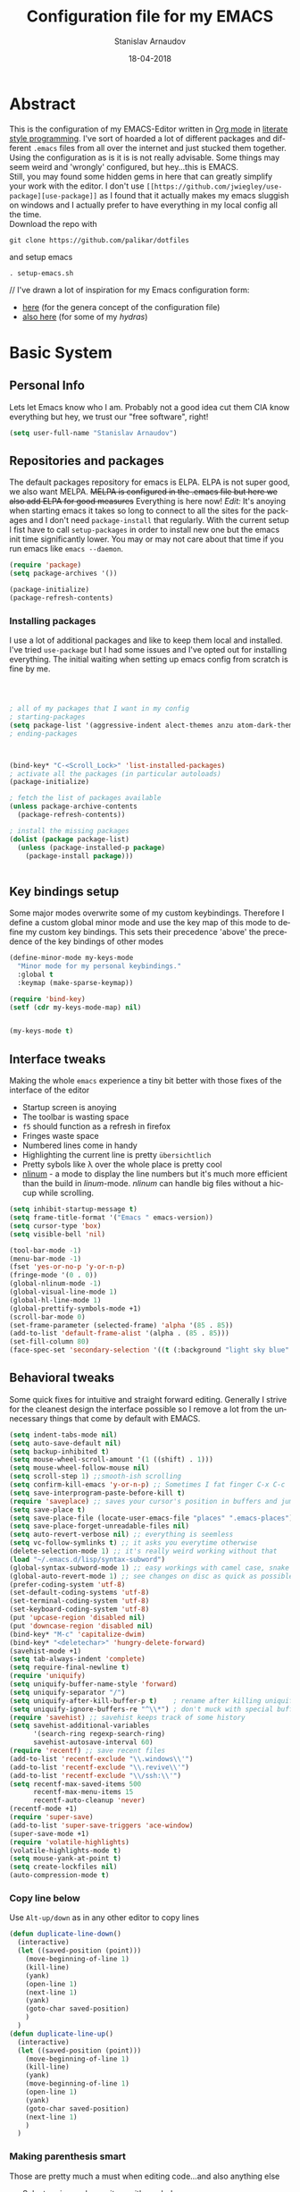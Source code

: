 #+startup: overview

#+title: Configuration file for my EMACS
#+AUTHOR: Stanislav Arnaudov
#+DATE: 18-04-2018
#+EMAIL: stanislav_ts@abv.bg
#+LANGUAGE: En
#+EXPORT_FILE_NAME: EMACS.md
#+CREATOR: Emacs 24.3.50.3 (Org mode 8.0.3)
#+SELECT_TAGS: export
#+EXCLUDE_TAGS:noexport no_export
#+EXCLUDE_TAGS: no_export
#+CREATOR: Emacs 25.2.2 (Org mode 9.1.13)

# #+OPTIONS: ':nil *:t -:t ::t <:t H:3 \n:nil ^:t arch:headline
# #+OPTIONS: author:t broken-links:nil c:nil creator:nil
# #+OPTIONS: d:(not "LOGBOOK") date:t e:t email:nil f:t inline:t num:t
# #+OPTIONS: p:nil pri:nil prop:nil stat:t tags:t tasks:t tex:t
# #+OPTIONS: timestamp:t title:t todo:t |:t
# #+OPTIONS: toc:2
#+OPTIONS: toc:nil



* Abstract
This is the configuration of my EMACS-Editor written in [[https://orgmode.org/][Org mode]] in [[https://en.wikipedia.org/wiki/Literate_programming][literate style programming]]. I've sort of hoarded a lot of different packages and different =.emacs= files from all over the internet and just stucked them together.\\
Using the configuration as is it is is not really advisable. Some things may seem weird and 'wrongly' configured, but hey...this is EMACS.\\
Still, you may found some hidden gems in here that can greatly simplify your work with the editor. I don't use =[[https://github.com/jwiegley/use-package][use-package]]= as I found that it actually makes my emacs sluggish on windows and I actually prefer to have everything in my local config all the time.\\
Download the repo with
#+BEGIN_EXAMPLE
git clone https://github.com/palikar/dotfiles
#+END_EXAMPLE
and setup emacs 
#+BEGIN_EXAMPLE
. setup-emacs.sh
#+END_EXAMPLE
//
I've drawn a lot of inspiration for my Emacs configuration form:
- [[https://github.com/zamansky/using-emacs][here]] (for the genera concept of the configuration file)
- [[https://sriramkswamy.github.io/dotemacs/][also here]] (for some of my /hydras/)


* Basic System
** Personal Info
Lets let Emacs know who I am. Probably not a good idea cut them CIA know everything but hey, we trust our "free software", right!

#+BEGIN_SRC emacs-lisp :results none
(setq user-full-name "Stanislav Arnaudov")
#+END_SRC

** Repositories and packages
The default packages repository for emacs is ELPA. ELPA is not super good, we also want MELPA. +MELPA is configured in the .emacs file but here we also add ELPA for good measures+ Everything is here now!
/Edit:/ It's anoying when starting emacs it takes so long to connect to all the sites for the packages and I don't need =package-install= that regularly. With the current setup I fist have to call =setup-packages= in order to install new one but the emacs init time significantly lower. You may or may not care about that time if you run emacs like =emacs --daemon=.
#+BEGIN_SRC emacs-lisp :results none
(require 'package)
(setq package-archives '())

(package-initialize)
(package-refresh-contents)
#+END_SRC
*** Installing packages
I use a lot of additional packages and like to keep them local and installed. I've tried =use-package= but I had some issues and I've opted out for installing everything. The initial waiting when setting up emacs config from scratch is fine by me.
#+BEGIN_SRC emacs-lisp



; all of my packages that I want in my config
; starting-packages
(setq package-list '(aggressive-indent alect-themes anzu atom-dark-theme auto-complete-clang auto-complete-clang-async auto-complete-nxml auto-org-md base16-theme bash-completion beacon clang-format cmake-font-lock cmake-ide cmake-mode color-theme-modern company-anaconda anaconda-mode company-auctex auctex company-bibtex company-c-headers company-cmake company-emacs-eclim company-ghci company-irony company-irony-c-headers company-jedi company-quickhelp company-rtags company-web company-ycmd cquery crux ctags-update dashboard diminish doom-themes dot-mode drag-stuff dumb-jump easy-hugo easy-kill eclim ein elpy emmet-mode eslint-fix esxml expand-region exwm fancy-battery fill-column-indicator find-file-in-project firefox-controller fireplace flycheck-irony flyspell-correct-popup flyspell-correct flyspell-popup fontawesome function-args gitignore-templates god-mode golden-ratio google-this google-translate gradle-mode graphviz-dot-mode haskell-mode helm-ag helm-bibtex biblio biblio-core helm-bibtexkey helm-c-yasnippet helm-company helm-flycheck helm-ispell helm-projectile helm-rtags helm-spotify helm-spotify-plus helm helm-core hide-mode-line highlight-indent-guides highlight-indentation highlight-sexp highlight-symbol hugo hungry-delete ibuffer-projectile iedit imenu-list irony-eldoc irony iy-go-to-char java-imports java-snippets jedi auto-complete jedi-core epc ctable concurrent json-mode json-reformat json-snatcher keyfreq latex-pretty-symbols latex-preview-pane levenshtein lorem-ipsum lsp-mode markdown-mode maven-test-mode meghanada company modalka moe-theme molokai-theme monokai-theme moz mu4e-conversation multi mustache-mode mvn mvn-help neotree nlinum-relative nlinum noflet org-attach-screenshot org-bullets org-page git mustache org-pdfview org-plus-contrib org2blog htmlize metaweblog ov ox-gfm ox-hugo ox-reveal org ox-twbs page-break-lines parsebib pcache pdf-tools pip-requirements popup-complete popup popwin pos-tip powerline-evil evil goto-chg pretty-mode py-yapf pymacs python-environment python-x folding pythonic pyvenv ranger rtags skewer-mode js2-mode simple-httpd smart-hungry-delete smart-mode-line-powerline-theme smart-mode-line rich-minority smartparens solarized-theme spaceline-all-the-icons spaceline powerline spacemacs-theme sphinx-doc spotify srefactor sublimity super-save swiper ivy symbol-overlay syntax-subword tabbar tablist telephone-line treemacs-projectile treemacs ht hydra pfuture ace-window projectile try typing typit mmt undo-tree use-package bind-key vimrc-mode virtualenvwrapper visual-regexp-steroids visual-regexp volatile-highlights vue-html-mode web-beautify web-completion-data web-mode websocket wgrep-helm wgrep which-key workgroups workgroups2 f anaphora wrap-region wttrin xelb xkcd xml-rpc xterm-color yagist yaml-mode yasnippet-snippets yasnippet ycmd request-deferred request deferred s zeal-at-point zerodark-theme flycheck pkg-info epl magit magit-popup git-commit with-editor ghub dash async all-the-icons memoize zzz-to-char avy))
; ending-packages



(bind-key* "C-<Scroll_Lock>" 'list-installed-packages)
; activate all the packages (in particular autoloads)
(package-initialize)

; fetch the list of packages available 
(unless package-archive-contents
  (package-refresh-contents))

; install the missing packages
(dolist (package package-list)
  (unless (package-installed-p package)
    (package-install package)))


#+END_SRC
** Key bindings setup 
Some major modes overwrite some of my custom keybindings. Therefore I define a custom global minor mode and use the key map of this mode to define my custom key bindings. This sets their precedence 'above' the precedence of the key bindings of other modes
#+BEGIN_SRC emacs-lisp :results none
(define-minor-mode my-keys-mode
  "Minor mode for my personal keybindings."
  :global t
  :keymap (make-sparse-keymap))

(require 'bind-key)
(setf (cdr my-keys-mode-map) nil)


(my-keys-mode t)
#+END_SRC

** Interface tweaks
Making the whole =emacs= experience a tiny bit better with those fixes of the interface of the editor
- Startup screen is anoying
- The toolbar is wasting space
- =f5= should function as a refresh in firefox
- Fringes waste space
- Numbered lines come in handy
- Highlighting the current line is pretty =übersichtlich=
- Pretty sybols like \lambda over the whole place is pretty cool
- [[https://elpa.gnu.org/packages/nlinum.html][nlinum]] - a mode to display the line numbers but it's much more efficient than the build in /linum/-mode. /nlinum/ can handle big files without a hiccup while scrolling.
#+BEGIN_SRC emacs-lisp :results none
(setq inhibit-startup-message t)
(setq frame-title-format '("Emacs " emacs-version))
(setq cursor-type 'box)
(setq visible-bell 'nil)

(tool-bar-mode -1)
(menu-bar-mode -1)
(fset 'yes-or-no-p 'y-or-n-p)
(fringe-mode '(0 . 0))
(global-nlinum-mode -1)
(global-visual-line-mode 1)
(global-hl-line-mode 1)    
(global-prettify-symbols-mode +1)
(scroll-bar-mode 0)
(set-frame-parameter (selected-frame) 'alpha '(85 . 85))
(add-to-list 'default-frame-alist '(alpha . (85 . 85)))
(set-fill-column 80)
(face-spec-set 'secondary-selection '((t (:background "light sky blue" :foreground "black"))))
#+END_SRC

** Behavioral tweaks
Some quick fixes for intuitive and straight forward editing. Generally I strive for the cleanest design the interface possible so I remove a lot from the unnecessary things that come by default with EMACS.
#+BEGIN_SRC emacs-lisp :results none
(setq indent-tabs-mode nil)
(setq auto-save-default nil)
(setq backup-inhibited t)
(setq mouse-wheel-scroll-amount '(1 ((shift) . 1)))
(setq mouse-wheel-follow-mouse nil)
(setq scroll-step 1) ;;smooth-ish scrolling
(setq confirm-kill-emacs 'y-or-n-p) ;; Sometimes I fat finger C-x C-c
(setq save-interprogram-paste-before-kill t)
(require 'saveplace) ;; saves your cursor's position in buffers and jumps to it on reopening
(setq save-place t)
(setq save-place-file (locate-user-emacs-file "places" ".emacs-places"))
(setq save-place-forget-unreadable-files nil)
(setq auto-revert-verbose nil) ;; everything is seemless
(setq vc-follow-symlinks t) ;; it asks you everytime otherwise
(delete-selection-mode 1) ;; it's really weird working without that
(load "~/.emacs.d/lisp/syntax-subword") 
(global-syntax-subword-mode 1) ;; easy workings with camel case, snake case and pretty much anything else
(global-auto-revert-mode 1) ;; see changes on disc as quick as possible 
(prefer-coding-system 'utf-8)
(set-default-coding-systems 'utf-8)
(set-terminal-coding-system 'utf-8)
(set-keyboard-coding-system 'utf-8)
(put 'upcase-region 'disabled nil)
(put 'downcase-region 'disabled nil)
(bind-key* "M-c" 'capitalize-dwim)
(bind-key* "<deletechar>" 'hungry-delete-forward)
(savehist-mode +1)
(setq tab-always-indent 'complete)
(setq require-final-newline t)
(require 'uniquify)
(setq uniquify-buffer-name-style 'forward)
(setq uniquify-separator "/")
(setq uniquify-after-kill-buffer-p t)    ; rename after killing uniquified
(setq uniquify-ignore-buffers-re "^\\*") ; don't muck with special buffers
(require 'savehist) ;; savehist keeps track of some history
(setq savehist-additional-variables
      '(search-ring regexp-search-ring)
      savehist-autosave-interval 60)
(require 'recentf) ;; save recent files
(add-to-list 'recentf-exclude "\\.windows\\'")
(add-to-list 'recentf-exclude "\\.revive\\'")
(add-to-list 'recentf-exclude "\\/ssh:\\'")
(setq recentf-max-saved-items 500
      recentf-max-menu-items 15
      recentf-auto-cleanup 'never)
(recentf-mode +1)
(require 'super-save)
(add-to-list 'super-save-triggers 'ace-window)
(super-save-mode +1)
(require 'volatile-highlights)
(volatile-highlights-mode t)
(setq mouse-yank-at-point t)
(setq create-lockfiles nil)
(auto-compression-mode t) 
#+END_SRC
*** Copy line below
Use =Alt-up/down= as in any other editor to copy lines 
#+BEGIN_SRC emacs-lisp :results none
(defun duplicate-line-down()
  (interactive)
  (let ((saved-position (point)))
    (move-beginning-of-line 1)
    (kill-line)
    (yank)
    (open-line 1)
    (next-line 1)
    (yank)
    (goto-char saved-position)
    )
  )
(defun duplicate-line-up()
  (interactive)
  (let ((saved-position (point)))
    (move-beginning-of-line 1)
    (kill-line)
    (yank)
    (move-beginning-of-line 1)
    (open-line 1)
    (yank)
    (goto-char saved-position)
    (next-line 1)
    )
  )

#+END_SRC
*** Making parenthesis smart
Those are pretty much a must when editing code...and also anything else
- Select region and wrap it up with a sybol
  - Cofigured with the standards
  - Cofigured with the formating of =org-mode=
- Insert a opening bracecket and the closing is inserted automagically!
-[[https://github.com/rejeep/wrap-region.el][wrap-region]]
-[[https://github.com/Fuco1/smartparens][smartparens]]
#+BEGIN_SRC emacs-lisp
(require 'wrap-region)
(wrap-region-add-wrapper "=" "=")
(wrap-region-add-wrapper "/" "/")
(wrap-region-add-wrapper "_" "_")
(wrap-region-add-wrapper "+" "+")
(wrap-region-add-wrapper "*" "*")
(wrap-region-add-wrapper "~" "~")
(wrap-region-add-wrapper "$" "$")
(wrap-region-add-wrapper "<" ">")
(wrap-region-add-wrapper ">" "<")

(wrap-region-global-mode t)


(require 'smartparens)
(smartparens-global-mode 1)
#+END_SRC
*** Bytecompiling everything
This function will bytecompile everything that it finds in the .emacs.d directory. This could boots the performance of emacs
#+BEGIN_SRC emacs-lisp

(defun byte-compile-init-dir ()
  "Byte-compile all your dotfiles."
  (interactive)
  (byte-recompile-directory user-emacs-directory 0))

(defun remove-elc-on-save ()
  "If you're saving an elisp file, likely the .elc is no longer valid."
  (add-hook 'after-save-hook
            (lambda ()
              (if (file-exists-p (concat buffer-file-name "c"))
                  (delete-file (concat buffer-file-name "c"))))
            nil
            t))
(add-hook 'emacs-lisp-mode-hook 'remove-elc-on-save)
#+END_SRC
*** Smart moving to the beginning of as line
#+BEGIN_SRC  emacs-lisp :results none
(defun smarter-move-beginning-of-line (arg)
  "Move point back to indentation of beginning of line.

Move point to the first non-whitespace character on this line.
If point is already there, move to the beginning of the line.
Effectively toggle between the first non-whitespace character and
the beginning of the line.

If ARG is not nil or 1, move forward ARG - 1 lines first.  If
point reaches the beginning or end of the buffer, stop there."
  (interactive "^p")
  (setq arg (or arg 1))

  ;; Move lines first
  (when (/= arg 1)
    (let ((line-move-visual nil))
      (forward-line (1- arg))))

  (let ((orig-point (point)))
    (back-to-indentation)
    (when (= orig-point (point))
      (move-beginning-of-line 1))))

#+END_SRC

- Keybindings
#+BEGIN_SRC emacs-lisp
(bind-key* "C-a" 'smarter-move-beginning-of-line)
#+END_SRC

*** Preventing closing Emacsclient
When you run Emacs as daemon and you connect clients to it, hitting =C-x C-c= will close the client  without asking even though =confirm-kill-emacs= is set to /true/. This snippet will notice if Emacs is ran as daemon and will always ask me to close the current client.
#+BEGIN_SRC emacs-lisp :results none
(when (daemonp)
  (bind-key* "C-x C-c" 'ask-before-closing))
#+END_SRC
*** Scrolling 
The default scrolling behavior of Emacs is god awful. This fixes more of the issues.
#+BEGIN_SRC emacs-lisp :results none
(setq scroll-margin 7)
(setq scroll-conservatively 0)
(setq scroll-up-aggressively 0.01)
(setq scroll-down-aggressively 0.01) 

(setq-default scroll-up-aggressively 0.01
              scroll-down-aggressively 0.01)

(scroll-all-mode -1)
(setq scroll-conservatively most-positive-fixnum)
(setq scroll-preserve-screen-position t) 
#+END_SRC

** Applications
*** GDB
#+BEGIN_SRC emacs-lisp :results none
(setq gdb-many-windows t
      gdb-show-main t)
#+END_SRC
*** Ediff
#+BEGIN_SRC emacs-lisp :results none
(setq ediff-window-setup-function 'ediff-setup-windows-plain
      ediff-split-window-function 'split-window-horizontally)
#+END_SRC
*** Tramp
#+BEGIN_SRC emacs-lisp :results none
;; (tramp-unload-tramp)
;; (require 'tramp)
;; (setq tramp-default-method "ssh"
;;       tramp-backup-directory-alist backup-directory-alist
;;       tramp-ssh-controlmaster-options "ssh")
#+END_SRC
*** Docview
#+BEGIN_SRC emacs-lisp :results none
(setq doc-view-continuous t)
#+END_SRC
*** Dired
#+BEGIN_SRC emacs-lisp :results none
(require 'dired)

  (setq dired-dwim-target t
        dired-recursive-copies 'top
        dired-recursive-deletes 'top
        dired-listing-switches "-alh")

  (add-hook 'dired-mode-hook 'dired-hide-details-mode)

#+END_SRC
*** Shell
My choice of terminal envinroment in my emacs is /Terminal Emulator/(term). There are two modes to it - /char/ and /line/. Switching between them is made easier with one simple function and some custom key-bindings.
//
 May other IDEs use =F5= for building and compiling projects and I've gotten used to that. Therefore...custom keybinding.
#+BEGIN_SRC emacs-lisp
(require 'term)
(define-key term-mode-map (kbd "C-c C-j") 'my/term-toggle-mode)
(define-key term-mode-map (kbd "C-c C-k") 'my/term-toggle-mode)
(define-key term-raw-map (kbd "C-c C-j") 'my/term-toggle-mode)
(define-key term-raw-map (kbd "C-c C-k") 'my/term-toggle-mode)

(bind-key* "C-<f5>" 'compile)
#+END_SRC
** Function Definitions

#+BEGIN_SRC emacs-lisp :results none

(defun display-startup-echo-area-message ()
  (message "Let the games begin!"))

(defun ask-before-closing ()
  "Close only if y was pressed."
  (interactive)
  (if (y-or-n-p (format "Are you sure you want to close this frame? ")) (save-buffers-kill-emacs)
    (message "Canceled frame close")))


(defun setup-packages () 
  (interactive)
  (setq package-archives '())
  (add-to-list 'package-archives '("melpa" . "http://melpa.milkbox.net/packages/") t)
  (add-to-list 'package-archives '("org" . "https://orgmode.org/elpa/") t)
  (add-to-list 'package-archives '("marmalade" . "http://marmalade-repo.org/packages/") t )
  (package-refresh-contents)
  )

(defun list-installed-packages ()
  "docstring"
  (interactive)
  (describe-variable 'package-activated-list)
  )

(defun transpose-windows (arg) ;; yes, I know, there is also a crux-function that does the exact same thing...still...!!!
  "Transpose the buffers shown in two windows."
  (interactive "p")
  (let ((selector (if (>= arg 0) 'next-window 'previous-window)))
    (while (/= arg 0)
      (let ((this-win (window-buffer))
            (next-win (window-buffer (funcall selector))))
        (set-window-buffer (selected-window) next-win)
        (set-window-buffer (funcall selector) this-win)
        (select-window (funcall selector)))
      (setq arg (if (plusp arg) (1- arg) (1+ arg))))))

(defun find-myinit-file ()
  "Open the myinit.org file which is my actual configuration file."
  (interactive)
  (find-file-other-window "~/.emacs.d/myinit.org"))



(defun comment-or-uncomment-region-or-line ()
  "Comments or uncomments the region or the current line if there's no active region."
  (interactive)
  (save-excursion 
    (let (beg end)
      (if (region-active-p)
          (setq beg (region-beginning) end (region-end))
        (setq beg (line-beginning-position) end (line-end-position)))
      (comment-or-uncomment-region beg end))))

(defun my/term-toggle-mode ()
  "Toggles term between line mode and char mode"
  (interactive)
  (if (term-in-line-mode)
      (term-char-mode)
    (term-line-mode)))

(defun fd-switch-dictionary()
  (interactive)
  (let* ((dic ispell-current-dictionary)
    	 (change (if (string= dic "deutsch8") "english" "deutsch8")))
    (ispell-change-dictionary change)
    (message "Dictionary switched from %s to %s" dic change)
    ))

(defun toggle-transparency ()
  (interactive)
  (let ((alpha (frame-parameter nil 'alpha)))
    (set-frame-parameter
     nil 'alpha
     (if (eql (cond ((numberp alpha) alpha)
                    ((numberp (cdr alpha)) (cdr alpha))
                    ((numberp (cadr alpha)) (cadr alpha)))
              100)
         '(85 . 80) '(100 . 100)))))

(defun hot-expand (str)
  "Expand org template."
  (insert str)
  (org-try-structure-completion))


(defun kill-whole-word ()
  (interactive)
  (backward-word)
  (kill-word 1))

(defun kill-whole-line ()
  (interactive)
  (move-beginning-of-line 'nil)
  (kill-line))

(defun replace-or-delete-pair (open)
  "Replace pair at point by OPEN and its corresponding closing character.
The closing character is lookup in the syntax table or asked to
the user if not found."
  (interactive
   (list
    (read-char
     (format "Replacing pair %c%c by (or hit RET to delete pair):"
             (char-after)
             (save-excursion
               (forward-sexp 1)
               (char-before))))))
  (if (memq open '(?\n ?\r))
      (delete-pair)
    (let ((close (cdr (aref (syntax-table) open))))
      (when (not close)
        (setq close
              (read-char
               (format "Don't know how to close character %s (#%d) ; please provide a closing character: "
                       (single-key-description open 'no-angles)
                       open))))
      (replace-pair open close))))

(defun replace-pair (open close)
  "Replace pair at point by respective chars OPEN and CLOSE.
If CLOSE is nil, lookup the syntax table. If that fails, signal
an error."
  (let ((close (or close
                   (cdr-safe (aref (syntax-table) open))
                   (error "No matching closing char for character %s (#%d)"
                          (single-key-description open t)
                          open)))
        (parens-require-spaces))
    (insert-pair 1 open close))
  (delete-pair)
  (backward-char 1)) 

(defun pass () "A function that does nothing" (interactive))
#+END_SRC
** Customs files

#+BEGIN_SRC emacs-lisp
 (setq custom-file "~/.emacs.d/custom.el")
(load custom-file)
#+END_SRC
** Keybindings

#+BEGIN_SRC emacs-lisp :results none

(global-unset-key (kbd "<insert>"))
(global-unset-key (kbd "C-<home>"))
(global-unset-key (kbd "C-<end>"))

(bind-key* "C-<f1>" 'toggle-transparency)
(bind-key* "M-<f8>" 'fci-mode)
(bind-key* "<f9>" 'menu-bar-mode)
(bind-key* "C-<f9>" 'hide-mode-line-mode)
(bind-key* "<f10>" 'tool-bar-mode)
(bind-key* "C-<f10>" 'scroll-bar-mode)
(bind-key* "C-<f12>" 'nlinum-mode)

(bind-key* "M-n" 'forward-paragraph)
(bind-key* "M-p" 'backward-paragraph)
(bind-key* "<f5>" 'revert-buffer)

(bind-key* "C-<prior>" 'scroll-down-line)
(bind-key* "C-<next>" 'scroll-up-line)
(bind-key* "C-S-<prior>" 'scroll-down-line)
(bind-key* "C-S-<next>" 'scroll-up-line)
(bind-key* "C-c d" 'delete-file)

(bind-key* "C-S-<down>"  'duplicate-line-down)
(bind-key* "C-S-<up>"  'duplicate-line-up)


(bind-key* "C-+" 'text-scale-increase)
(bind-key* "C--" 'text-scale-decrease)
(bind-key* "C-z" 'zap-up-to-char)
(bind-key* "C-x r e" 'eval-region)
(bind-key* "<f5>" 'revert-buffer)

(bind-key* "M-j <f1>" 'customize-group)
(bind-key* "M-j <f2>" 'setup-packages)
(bind-key* "M-j <f3>" 'package-install)

(bind-key* "C-x k" 'kill-this-buffer)
(bind-key* "C-x K" 'kill-buffer)

(bind-key* "C-c w r" 'replace-or-delete-pair)
(bind-key* "C-c w w" 'kill-whole-word)
(bind-key* "C-c w l" 'kill-whole-line)

#+END_SRC

Disable some keybindgs cuz' those are just annoying
#+BEGIN_SRC emacs-lisp
(global-unset-key  ( kbd "<prior>"))
(global-unset-key  ( kbd "<next>"))
(global-unset-key  ( kbd "<home>"))
(global-unset-key  ( kbd "<end>"))
(global-unset-key  ( kbd "<insert>"))
#+END_SRC


* Windowing
Couple of minor setups that make working with frames a little bit easier. In a lot of cases I just want to switch the position of two windows so there is handy function there. Also, navigating around windows can be a bit weird and slow with just using =C-x o= so =windmove= is set up to work with =C-c= and the arrow keys
** Ace window
For easy navigation between several monitors.
#+BEGIN_SRC emacs-lisp
;; when working with two monitors this is really helpful
(require 'ace-window)
#+END_SRC

** Framer
My little thingy that is kind of useless but I like it. I implemented a mode so that you can resize the windows in Emacs... functionality that already exist.
#+BEGIN_SRC emacs-lisp
(load "~/.emacs.d/lisp/arnaud-framer.el")
(require 'arnaud-framer)
(global-framer-mode nil)
#+END_SRC
** Golder Ration
When used, it keeps the focused window the biggest while still having the other ones in a "golder ratioed" size.
#+BEGIN_SRC emacs-lisp
(require 'golden-ratio)
#+END_SRC
** General tweaks
*** Zygospore
Sometimes... I make mistakes. I hit =C-x 1= and bam! I've lost may window config that I actually don't necessarily wanted destroyed. This package fixes this "issue". If I hit =C-x 1= again, I was just where I was before
#+BEGIN_SRC emacs-lisp :results none
(require 'zygospore)
(global-set-key (kbd "C-x 1") 'zygospore-toggle-delete-other-windows) 
#+END_SRC
** Keybindgs
#+BEGIN_SRC emacs-lisp
(bind-key* "C-x 4 t" 'transpose-windows)
(bind-key* "C-c <left>"  'windmove-left)
(bind-key* "C-c <right>" 'windmove-right)
(bind-key* "C-c <up>"    'windmove-up)
(bind-key* "C-c <down>"  'windmove-down)

(bind-key* "C-x o" 'ace-window)
#+END_SRC


* Themes
I often alternate between these two and can't really decide which is my favorite one. I depends on the day, I guess. In this case, better to gave them both at one place!
#+BEGIN_SRC emacs-lisp :results none

(setq custom-enabled-themes (quote (spacemacs-dark)))
(setq custom-safe-themes t)
(load-theme 'spacemacs-dark)

;; (load-theme 'monokai)
#+END_SRC


* Misc packages
These packages add some minor tweak to EMACS to make text editing easier.
- [[https://github.com/Malabarba/beacon][beacon]] - flashes your cursor after the cursor has been re-positioned.
- [[https://github.com/nflath/hungry-delete]] - deletes all of the white spaces that are 'on the way' after hitting /delete/ or /backspace/. It's weird at first but then you get use to it and kinda crave it and feel its lack if not there.
- [[https://github.com/magnars/expand-region.el][expand-region]] - kinda of a wannabe of that one vim functionality where you select everything between two braces with few simple strokes. This is more powerful but not that precise, to put it mildly. Not that it's not good. Just hit key binding and you can grow the region in both sides by 'semantic increments', whatever that's supposed to mean.
- 
#+BEGIN_SRC emacs-lisp
(require 'beacon)
(beacon-mode 1)

(require 'hungry-delete)
(global-hungry-delete-mode)

(require 'expand-region)
(bind-key* "C-c =" 'er/expand-region)
#+END_SRC

** CRUX
...is an abrabiation for /A Collection of Ridiculously Useful eXtensions for Emacs/, so yeah, pretty self-explenatory.
-[[https://github.com/bbatsov/crux][crux]]
#+BEGIN_SRC emacs-lisp :results none
(require 'crux)



(bind-key* "C-c o" 'crux-open-with)
(bind-key* "C-c r" 'crux-rename-file-and-buffer)
(bind-key* "C-c i" 'find-myinit-file)
(bind-key* "C-c I" 'crux-find-user-init-file)
(bind-key* "C-c 1" 'crux-create-scratch-buffer)
(bind-key* "C-c S" 'crux-find-shell-init-file)
(bind-key* "M-k" 'crux-kill-line-backwards)
(bind-key* "C-c t" 'crux-visit-term-buffer)

#+END_SRC

** Q4
Through this packages, I can browse 4chan (only =/g= of course!) threads in my Emacs. It uses the json API of 4chan and renders everything in the editor itself. It even provides some nifty features that are not available in the vanilla 4chan website. I can browser through the replies of a given post, quickly jump to replies of replies and then go back up and also download (through /wget/) images/webms from 4chan directly from here, in my editor. God, I love Emacs.

- [[https://github.com/rosbo018/q4][q4]]

#+BEGIN_SRC emacs-lisp :results none
;; https://boards.4chan.org/r9k/thread/49101515#p49101515 this one !
(load-file "/home/arnaud/core.d/code/q4-fork/q4.el")

(bind-key* "M-j q" 'q4/browse-board)
#+END_SRC

** Google This
This is absolutely a genius thing! Mark something, simple key-stroke, BAM!! Google! You are there! You have no idea how much copying and windows switching this package saves. Again, for intuition sake, =C-c g= is the prefix. After that:
- =w= for word
- =s= for selection
- =g= for googling from prompted input
- =SPC= for region
- =l= for line
- =c= for cpp-reference

I also frequanlty use Zeal. It's an application housing tons of usefull documentations and look ups in it while working on somethings are a must. Therefore I have package named *zeal-at-point* that allows me to perform quick search actions in the application with query take form the point. The keybinding for that is =C-c g z= (*Z*eal).
-------------------
- [[https://github.com/Malabarba/emacs-google-this][google-this]]
- [[https://github.com/jinzhu/zeal-at-point][zeal-at-point]]
#+BEGIN_SRC emacs-lisp
(require 'google-this)
(setq browse-url-browser-function 'browse-url-generic
      browse-url-generic-program "firefox")
(google-this-mode 1)
#+END_SRC
*** Keybindings
#+BEGIN_SRC emacs-lisp
(bind-key* "C-c g" 'google-this-mode-submap)
(bind-key* "C-c g c" 'google-this-cpp-reference)
(bind-key* "C-c g z " 'zeal-at-point)
#+END_SRC

** PDF-Tools
Viewing pdf files in emacs! Not really indented for big and heavy files but when I have to check on something is does the trick.
- [[https://github.com/politza/pdf-tools][pdf-tools]]
#+BEGIN_SRC emacs-lisp
(require 'pdf-tools)
(require 'org-pdfview)
#+END_SRC


* Programming
Surprisingly I don't have all that much tweaks in here. Commenting out regions or lines is probably the thing I use the most. The other things are just very minor things that are standard in every other IDE. 
- [[https://github.com/abo-abo/function-args][function-args]] - package that provies smart completion for function arguments. Works perfectly with *yasnippets*.
#+BEGIN_SRC emacs-lisp
(setq c-default-style '((java-mode . "java") (other . "awk")))
(setq-default c-default-style "awk")
(setq-default indent-tabs-mode nil)
(setq-default c-basic-offset 2)

(add-hook 'proge-mode-hook 'semmantic-highlight-func-mode)
(show-paren-mode 1)

(set-default 'semantic-case-fold t)
(add-to-list 'auto-mode-alist '("\\.h\\'" . c++-mode))
(set-default 'semantic-case-fold t)

#+END_SRC

** Keybindgs
#+BEGIN_SRC emacs-lisp :results none
(bind-key* "C-/" 'comment-or-uncomment-region-or-line)
#+END_SRC


** Folding code
A standard IDE feature that comes out of the box with emacs. Just a little tweak to give it nice keybindings. To note is that I use german QWERTZ keyboard so this won't work for all you QWERTY-Normies out there.
#+BEGIN_SRC emacs-lisp
(add-hook 'prog-mode-hook 'hs-minor-mode)
(bind-key* "M-ü" 'hs-show-all)
(bind-key* "C-M-ü" 'hs-hide-all)
(bind-key* "C-ü" 'hs-toggle-hiding)
#+END_SRC


** C++
At my work I use this emacs-configuration for a lot of c++ programming. Yet, similar to other sections, the c++ tweaks are...pretty much nothing. Emacs is just that good with no special c++ tweaks.
/Note:/ At some time I plan to experiment with *[[https://github.com/cquery-project/cquery][cquery]]*

#+BEGIN_SRC emacs-lisp :results none
(require' irony)
(require 'ycmd)
(require 'company-ycmd)
(require 'flycheck-ycmd)
(require 'function-args)
(require 'modern-cpp-font-lock)


(modern-c++-font-lock-global-mode t)

;; (add-hook 'c++-mode-hook 'irony-mode)
;; (add-hook 'c-mode-hook 'irony-mode)
;; (add-hook 'irony-mode-hook 'irony-cdb-autosetup-compile-options)

(fa-config-default)

(set-variable 'ycmd-server-command '("python" "/home/arnaud/core.d/code/ycmd/ycmd"))
(set-variable 'ycmd-extra-conf-whitelist '("~/.ycm_extra_conf.py"))
(set-variable 'ycmd-global-config "~/.ycm_extra_conf.py")

(add-hook 'c++-mode-hook 'ycmd-mode)
(add-hook 'c++-mode-hook 'company-ycmd-setup)
(add-hook 'c++-mode-hook 'flycheck-ycmd-setup)
(add-hook 'c++-mode-hook 'function-args-mode)

(setq c-default-style "linux")
(setq c-basic-offset 4)

(setq-default c-basic-offset 4)
(setq-default tab-width 4)
(setq-default indent-tabs-mode t)
#+END_SRC

*** Functions

#+BEGIN_SRC emacs-lisp :results none


(defun generate-tags-and-classes ()
  "Documentation."
  (interactive)
  (if (projectile-project-root)
      (progn
        (if (not (file-exists-p (concat (projectile-project-root) "BROWSE")))
            (shell-command-to-string (format "find %s -name '*.cpp' -o -name '*.hpp' | ebrowse -o '%s/BROWSE'" (projectile-project-root) (projectile-project-root))))
        (if (not (file-exists-p (concat (projectile-project-root) "TAGS")))
            (shell-command-to-string (format "find %s -name '*.cpp' -o -name '*.hpp' | xargs etags --append -o '%s/TAGS'" (projectile-project-root) (projectile-project-root)))))
    (progn
      (message "Currently not in project!"))))

;; (add-hook 'c++-mode-hook 'function-args-mode)



#+END_SRC

#+RESULTS:
: generate-tags-and-classes



** CMake
A minimal Cmake setup, more or less to make my /CMakeLists.txt/ files pleasant to the eyes. I don't really need more as I don't spend that much time writing /cmake/ scripts.
#+BEGIN_SRC emacs-lisp :results none
(require 'cmake-mode)

(autoload 'cmake-font-lock-activate "cmake-font-lock" nil t)
(add-hook 'cmake-mode-hook 'cmake-font-lock-activate)

(setq cmake-tab-width 4)

(setq auto-mode-alist
      (append '(("CMakeLdists\\.txt\\'" . cmake-mode)
                ("\\.cmake\\'" . cmake-mode))
              auto-mode-alist))
#+END_SRC


** Python
I use Python a lot these days. Yet, my python setup in /Emacs/ is less than minimal. I don't know what to say to you. I guess Emacs is that good with python by default. 
\\
Myeah, that was a lie from the past. My python setup has evolved since then. I use quite a few packages that transform my Emacs into fully fledged python IDE.
#+BEGIN_SRC emacs-lisp :results none
(require 'anaconda-mode)
(require 'py-yapf)
(require 'pip-requirements)
(require 'sphinx-doc)
(require 'elpy)

(add-to-list 'auto-mode-alist '("\\.py\\'" .  python-mode))
(add-to-list 'auto-mode-alist '("\\requirements.txt\\'" . pip-requirements-mode))


(setq elpy-rpc-backend "jedi")
(setq jedi:setup-keys t)
(setq jedi:complete-on-dot t)
(setq jedi:tooltip-method nil)
(setq jedi:get-in-function-call-delay 0)

(setq elpy-company-add-completion-from-shell t)

(setq python-shell-interpreter "python")
(setq python-shell-interpreter-args "-i")

#+END_SRC

*** Hooks
#+BEGIN_SRC emacs-lisp
(add-hook 'python-mode-hook 'jedi:setup)
;; (add-hook 'python-mode-hook 'jedi:ac-setup)
;; (add-hook 'python-mode-hook 'elpy-mode)
(add-hook 'python-mode-hook 'sphinx-doc-mode)
#+END_SRC

*** Keybindings

#+BEGIN_SRC emacs-lisp :results none
(define-key elpy-mode-map [remap elpy-nav-forward-block] nil)
(define-key elpy-mode-map [remap elpy-nav-backward-block] nil)
(define-key elpy-mode-map [remap elpy-nav-backward-indent] nil)
(define-key elpy-mode-map [remap elpy-nav-forward-indent] nil)


(bind-key* "M-j e d" 'sphinx-doc)
(bind-key* "M-j e t" 'elpy-test)
(bind-key* "M-j e f" 'elpy-format-code)
(bind-key* "M-j e ." 'elpy-goto-definition)
#+END_SRC

** Java
I don't really use EMACS for java development as it can be tedious and the packages are not really on part with some other modern IDEs (like Netbeans ;) ). Still, I do have some basic setup for =meghanada= to make my life easier if I have to edit some java program really quick through emacs.
- [[https://github.com/mopemope/meghanada-emacs][meghanada]] 
#+BEGIN_SRC emacs-lisp
(require 'meghanada)
(add-hook 'java-mode-hook
          (lambda ()
            (meghanada-mode t)
            (flycheck-mode +1)
            (setq c-basic-offset 2)
            (add-hook 'before-save-hook 'meghanada-code-beautify-before-save)))
(cond
   ((eq system-type 'windows-nt)
    (setq meghanada-java-path (expand-file-name "bin/java.exe" (getenv "JAVA_HOME")))
    (setq meghanada-maven-path "mvn.cmd"))
   (t
    (setq meghanada-java-path "java")
    (setq meghanada-maven-path "mvn")))


#+END_SRC

** Web Mode
From time to time I have to write HTML and other 'web-stuff' and this setup gets me by. It's not really sophisticated and complex but.... come on, it web-programming...no offense. There are a lot Key bindings that come with =web-mode= that I don't really know, mostly because I don't use it that much but if you do, be sure to check them out.
- [[https://github.com/smihica/emmet-mode][emmet-mode]] - =C-j= Expands the emmet code given the minor mode is active 
#+BEGIN_SRC emacs-lisp
(require 'web-mode)
(add-to-list 'auto-mode-alist '("\\.html\\'" . web-mode))
(add-to-list 'auto-mode-alist '("\\.tpl\\.php\\'" . web-mode))
(add-to-list 'auto-mode-alist '("\\.[agj]sp\\'" . web-mode))
(add-to-list 'auto-mode-alist '("\\.as[cp]x\\'" . web-mode))
(add-to-list 'auto-mode-alist '("\\.erb\\'" . web-mode))
(add-to-list 'auto-mode-alist '("\\.mustache\\'" . web-mode))
(add-to-list 'auto-mode-alist '("\\.djhtml\\'" . web-mode))
(add-to-list 'auto-mode-alist '("\\.api\\'" . web-mode))
(add-to-list 'auto-mode-alist '("/some/react/path/.*\\.js[x]?\\'" . web-mode))
(add-to-list 'auto-mode-alist '("\\.html?\\'" . web-mode))

(defun my-web-mode-hook ()
  "Hooks for Web mode."
  (setq web-mode-markup-indent-offset 2)

  (require 'emmet-mode)
  (emmet-mode 1)

  (setq web-mode-markup-indent-offset 2)
  (setq web-mode-css-indent-offset 2)
  (setq web-mode-code-indent-offset 2)
  (setq web-mode-style-padding 1)
  (setq web-mode-script-padding 1)
  (setq web-mode-block-padding 0)

  (setq web-mode-extra-auto-pairs
        '(("erb"  . (("beg" "end")))
          ("php"  . (("beg" "end")
                     ("beg" "end")))
          ))
  (setq web-mode-enable-auto-pairing t)
  (setq web-mode-enable-current-column-highlight t)


  (setq web-mode-ac-sources-alist
        '(("css" . (ac-source-css-property))
          ("html" . (ac-source-words-in-buffer ac-source-abbrev))))

  
  
  )
(add-hook 'web-mode-hook  'my-web-mode-hook)

#+END_SRC


** Yasnippet
One of the most useful packages that is pretty much a must for a emacs configuration. The package provides a whole bunch of very handy snippets for code/text/structures in almost all major modes of emacs. The default prefix for some of the yas functions is =C-c &= but this really doesn't work for me. Therefore I've defined custom keybindings for the important functions. Also, I write a lot in c++, so I often found myself in the situation where I first expand a ~std::vector~ and then I want to give it a type of ~std::sting~. Stacked snippets are my best friend when it comes to this problem.
- [[https://github.com/joaotavora/yasnippet][yasnippets]]
#+BEGIN_SRC emacs-lisp
(require 'yasnippet)
(require 'yasnippet-snippets)
(yas-global-mode 1)
(bind-key* "C-c y n"  'yas/new-snippet)
(bind-key* "C-c y v"  'yas/visit-snippet-file)
(bind-key* "C-c y r"  'yas/reload-all)


(require 'helm-c-yasnippet)
(setq helm-yas-space-match-any-greedy t)
(bind-key* "C-c y h" 'helm-yas-complete)

(setq yas-triggers-in-field t)

#+END_SRC


** Fly-check
Syntax error-checking on the fly (haha!) while working on code. It's convenient to avoid small errors that screw up your compilation and are just being anoying. 
- [[http://www.flycheck.org/en/latest/][flycheck]]
#+BEGIN_SRC emacs-lisp
(require 'flycheck)  
(global-flycheck-mode t)
#+END_SRC


** Aggressive Indent
When writing code I lot of times I mark the things I've just typed and hit /Tab/ to indent it properly. This packages help me not to do that so often as it indents things right before your eyes in the moment you write them. It gets annoying at times but you get used to it pretty quickly.
- [[https://github.com/Malabarba/aggressive-indent-mode][agrssive-indent]]
#+BEGIN_SRC emacs-lisp :results none
(require 'aggressive-indent)
(global-aggressive-indent-mode 1)
(add-to-list 'aggressive-indent-excluded-modes 'html-mode)
(add-to-list
 'aggressive-indent-dont-indent-if
 '(and (derived-mode-p 'c++-mode)
       (null (string-match "\\([;{}]\\|\\b\\(if\\|for\\|while\\)\\b\\)"
                           (thing-at-point 'line)))))

#+END_SRC


* Text editing
** Alt-moving selection
Another 'standard feature' of most editors but in emacs we have to set it up because this is how we roll. This is just moving the selected block up and down while holding /Alt/
- [[https://github.com/rejeep/drag-stuff.el][drag-stuff]]
#+BEGIN_SRC emacs-lisp
(require 'drag-stuff)
(drag-stuff-global-mode)
(bind-key* "M-<up>" 'drag-stuff-up)
(bind-key* "M-<down>" 'drag-stuff-down)
#+END_SRC


** Vim like killing and yanking
Not exactly what the heading suggests but I've recently learned some vim keybindings and *my god* those get things done fast. Emacs is kind of lacking on this end, but you know what they say
#+BEGIN_QUOTE
Emacs is a nice Operating System but it lacks decent editor
--- Someone big in the Emacs Community
#+END_QUOTE
This package adds some handy functionality to =M-w=. Basically, after the initial command, through key strokes one can select very precisely-ish what is to be put in the kill ring. You can for example hit =M-w= once to "select" the current region but then press =w= again to select the current word. After that you can continue pressing =w= to select one more word.
- [[https://github.com/leoliu/easy-kill][easy-kill]]
#+BEGIN_SRC emacs-lisp
(require 'easy-kill)
(define-key my-keys-mode-map [remap kill-ring-save] 'easy-kill)
#+END_SRC


** Spellchecking
Yeso, I am a +hirroble+ horrible speller. Thank god that there are tools that help me live my miserable uneducated life. I often have to write in german too so I have custom dictionary switching key-binding. Other than that, I find =C-c s= to be most intuitive for correcting misspelled words. *flyspell-popup* is a handy little thing that is pretty much company for showing a list of possible *correct* words. The mode can be swithed on and off with =C-<f8>=
[[https://github.com/xuchunyang/flyspell-popup][flyspell-popup]]
#+BEGIN_SRC emacs-lisp
(require 'flyspell)
(define-key flyspell-mode-map (kbd "C-c s") #'flyspell-popup-correct)
#+END_SRC
*** Keybindgs
#+BEGIN_SRC emacs-lisp
(bind-key* "<f8>"   'fd-switch-dictionary)
(bind-key* "C-<f8>" 'flyspell-mode)
#+END_SRC


** Sexp on steroids
As previously stated, I know tiny bit of vim key-bindings and holy cow those can do a lot of things in very few keystrokes. Emacs is not really like that. I've written some simple functions thal with saving, marking and killing /sexp/s. I really like that feature of vim "*d*elete *i*nside *(*-block" and it kills everything inside the parentesies....or copies it into kill ring or marks it, basically - it's pretty awesome and here I am trying to ripp off exxaclty that.\\
The commands that come in handy a lot of the times and that I've written:

| Keystroke   | Description                                              |
|-------------+----------------------------------------------------------|
|-------------+----------------------------------------------------------|
| =C-M-k=     | Kill erverything inside the current /sexp/               |
| =C-M-K=     | Kill the current /sexp/ and the                          |
| =C-M-SPC=   | Mark erverything inside the current /sexp/               |
| =C-M-S-SPC= | Mar the current /sexp/                                   |
| =C-M-w=     | Save everything inside the current /sexp/ into kill ring |
| =C-M-W=     | Save the current /sexp/ into kill ring                   |


As you've probably noticed =C-M= in like kind of a prefix for all /sexp/-operations

#+BEGIN_SRC emacs-lisp :results none

;; (require 'load-directory)
;; (load-directory "~/.emacs.d/my-lisp")

(load "~/.emacs.d/lisp/arnaud-sexp")
(require 'arnaud-sexp)

(bind-key* "C-M-y" 'sp-backward-up-sexp)
(bind-key* "C-M-x" 'sp-up-sexp)

(bind-key* "C-M-SPC" 'arnaud-mark-sexp)
(bind-key* "C-M-k" 'arnaud-kill-sexp)
(bind-key* "C-M-S-SPC" 'arnaud-mark-sexp-whole)
(bind-key* "C-M-S-k" 'arnaud-kill-sexp-whole)
(bind-key* "C-M-w" 'arnaud-kill-save-sexp)
(bind-key* "C-M-S-w" 'arnaud-kill-save-sexp-whole)
#+END_SRC


* QOL
Extensions/Applications/Packages for Emacs that just plainly do by life easier. The key to getting the job done in an effective manner in having the right tools for it. And you know the Emacs philosophy... "Put _everything_ in your editor!"

** Undo tree
#+BEGIN_SRC emacs-lisp :export src
(require 'undo-tree)
#+END_SRC
*** Keybindgs
#+BEGIN_SRC emacs-lisp
(bind-key* "C-x u" 'undo-tree-visualize)
#+END_SRC


** Projectile
The de-facto standard for project management for emacs. Not sure if I utilize half of its functionality but this file searching and opening...man that feels good when putting it to use. When in a project(which is just a git-repo btw) just type =C-c p f= and be blown away. When you we *helm* with *projectile*, we pretty much get one of the most powerful features in the history of IDEs ever. Some of my relevant keybindings include:
- =f4= - switch to other file. For working with /.cpp/ and /.hpp/ files
- =C-c p f= for finding files the easiest way possible.
- =C-c p d= for finding directories the easiest way possible.
- =M-s= helm-projectile-grep - really cool for searching a phrase of something in a entire project
- =C-c p 4 f= - find file and open it in another window
- =C-c p F= - find file in all known projects
- =C-c p 4 F= find file in all known projects and open it in another window
- =C-c p e= - see recent files
- =C-c p x s= run shell at the root of the project
- =C-c p S= save all files of the current project
----------------------------
Get it here -> [[https://github.com/bbatsov/projectile][PROJECTILE!!!]]
#+BEGIN_SRC emacs-lisp :results none
(require 'projectile)
(setq projectile-completion-system 'helm)
(setq projectile-project-search-path '("/home/arnaud/code" "/home/arnaud/core.d/code"))
(setq projectile-indexing-method 'native)
(setq projectile-enable-caching t)
(projectile-mode)
#+END_SRC


** Neotree
My tree browser of choice. Was blown away when I found that emacs has the ability to pull of something like tree browser. This was probably the functionality that showed me that emacs can be a substitute for every other IDE/text editor(on which the hippsters web-developers write their 'web-apps')
- [[https://github.com/jaypei/emacs-neotree][neotree]]
#+BEGIN_SRC emacs-lisp :results none
;; (require 'neotree)
;; (require 'all-the-icons)

;; (load-file "/home/arnaud/core.d/code/all-the-icons.el/all-the-icons.el")
;; (load-file "/home/arnaud/core.d/code/all-the-icons.el/all-the-icons-faces.el")
(load-file "/home/arnaud/code/emacs-neotree/neotree.el")

(add-hook 'neo-after-create-hook
   #'(lambda (_)
       (with-current-buffer (get-buffer neo-buffer-name)
         (setq truncate-lines t)
         (setq word-wrap nil)
         (make-local-variable 'auto-hscroll-mode)
         (setq auto-hscroll-mode nil))))



;;(advice-add 'display-graphic-p :override (lambda () t))  
;; (setq neo-theme  'icons)


(defun neotree-project-dir ()
    "Open NeoTree using the projectile."
    (interactive)
    (let ((project-dir (projectile-project-root))
          (file-name (buffer-file-name)))
      (neotree-toggle)
      (if project-dir
          (if (neo-global--window-exists-p)
              (progn
                (neotree-dir project-dir)
                (neotree-find file-name)))
        (message "Could not find vc project root."))))

(bind-key* "<f1>" 'neotree-toggle)
(bind-key* "C-<f1>" 'neotree-project-dir)

(bind-key* "<f2>" 'neotree-find)


(setq neo-model-line-type 'none)

(setq neo-window-width 40)
(setq neo-window-fixed-size nil)
(setq neo-theme (if (display-graphic-p) 'icons 'arrow))
(setq neo-show-hidden-files t)
;;(setq projectile-switch-project-action 'neotree-projectile-action)
(setq neo-theme 'icons)

(setq neo-hidden-regexp-list (quote ("^\\." "\\.pyc$" "~$" "^#.*#$" "\\.elc$" "\\.o$" "__pycache__")))





(face-spec-set 'neo-button-face '((t (:foreground "gold" :underline nil))))
(face-spec-set 'neo-button-face '((t (:inherit bold :foreground "#268bd2" :underline t :height 1.1 :width semi-condensed))))
(face-spec-set 'neo-file-link-face '((t (:foreground "light sky blue"))))
(face-spec-set 'neo-open-dir-link-face '((t (:foreground "gold" :underline t :height 1.1))))
(face-spec-set 'neo-dir-link-face '((t (:underline t :height 1.1))))
(face-spec-set 'neo-dir-icon-face '((t (:foreground "light sky blue"))))
(face-spec-set 'neo-open-dir-icon-face '((t (:foreground "gold"))))

#+END_SRC


** Helm
The best and the most fully fledged completion engine for emacs IMO. I cannot be productive in my emacs without this. When you are in minibuffer and start typing, things just appear as you type, you can select multiple items, perform actions on all of the (example: open multiple files with single =C-x C-f=) and many more features that I should probably use on more regular basis.
- [[https://github.com/emacs-helm/helm][helm]]
#+BEGIN_SRC emacs-lisp :results none
(require 'helm)
(require 'helm-config)

(setq helm-split-window-in-side-p           t ; open helm buffer inside current window, not occupy whole other window
      helm-move-to-line-cycle-in-source     t ; move to end or beginning of source when reaching top or bottom of source.
      helm-ff-search-library-in-sexp        t ; search for library in `require' and `declare-function' sexp.
      helm-scroll-amount                    8 ; scroll 8 lines other window using M-<next>/M-<prior>
      helm-ff-file-name-history-use-recentf t
      helm-echo-input-in-header-line t)

(setq helm-buffers-fuzzy-matching t
      helm-recentf-fuzzy-match t)

(setq helm-semantic-fuzzy-match t
      helm-imenu-fuzzy-match    t)


(setq helm-M-x-fuzzy-match t)

(setq helm-exit-idle-delay 0)
(setq helm-ag-fuzzy-match t)

(setq helm-autoresize-max-height 0)
(setq helm-autoresize-min-height 50)

(helm-mode 1)
;; (helm-autoresize-mode 1)

#+END_SRC
*** Keybindgs
#+BEGIN_SRC emacs-lisp
(bind-key* "C-x C-f" 'helm-find-files)  
(bind-key* "M-x" 'helm-M-x)
(bind-key* "C-x b" 'helm-mini)
(bind-key* "C-c b" 'helm-semantic-or-imenu)
(bind-key* "M-s" 'helm-projectile-ag)
(bind-key* "C-x c C-a" 'helm-apt)
(bind-key* "C-x c M-m" 'helm-complete-file-name-at-point)
(bind-key* "C-x c C-s" 'helm-occur-from-isearch)
(bind-key* "C-x r h" 'helm-register)
(bind-key* "M-y" 'helm-show-kill-ring)
#+END_SRC


** IBuffer
This package makes your =C-x C-b= (/list-buffers/) pretty. You can even specify custom sections where the buffers are to be put depending on certain conditions - name, mode, etc. There is also projectile integration but I don't find that very useful. I like the buffers grouped in small more groups.
- [[https://www.emacswiki.org/emacs/IbufferMode][ibuffer]]
#+BEGIN_SRC emacs-lisp :results none
(require 'ibuffer)
(require 'ibuffer-projectile)
(bind-key* "C-x C-b" 'ibuffer)
;;(autoload 'ibuffer "ibuffer" "List buffers." t)
(setq ibuffer-expert t)
(setq ibuffer-show-empty-filter-groups nil)


(setq ibuffer-saved-filter-groups
      '(
        ("home"
	 ("Emacs-config" (or (filename . ".emacs")
			     (filename . "myinit.org")))
         ("Org" (or (mode . org-mode)
		    (filename . "OrgMode")))
         ("Programming C++" 
          (or
           (mode . c-mode)
           (mode . c++-mode)
           ))

         ("Source Code"
          (or
           (mode . python-mode)
           (mode . emacs-lisp-mode)
           (mode . shell-script-mode)
           (mode . json-mode)
           ;; etc
           ))
         ("Sripts"
          (name . ".sh")
          )
         ("Documents"
          (mode . doctex-mode)
          )
         ("LaTeX"
          (or
           (mode . tex-mode)
           (mode . latex-mode)
           (name . ".tex")
           (name . ".bib")))
         ("4Chan"
          (mode . q4))
         ("Text" (name . ".txt"))
         ("JS" 
          (or (mode . "JavaScript")
              (name . ".js")
              (mode . javascript-mode)))
         ("Web Dev" (or (mode . html-mode)
			(mode . css-mode)
                        (mode . webmode-mode)))
         ("Emacs-created"
          (or
           (name . "^\\*")))
         )))


;;(add-hook 'ibuffer-hook
;;          (lambda ()
;;          (ibuffer-projectile-set-filter-groups)
;;            (unless (eq ibuffer-sorting-mode 'alphabetic)
;;              (ibuffer-do-sort-by-alphabetic))))


(add-hook 'ibuffer-mode-hook
	  '(lambda ()
	     (ibuffer-auto-mode 1)
	     (ibuffer-switch-to-saved-filter-groups "home")))



;;(require 'ibuf-ext)
;;(add-to-list 'ibuffer-never-show-predicates "^\\*")

#+END_SRC

----------------------


** Magit

#+BEGIN_SRC emacs-lisp :results none
(require 'magit)
;; Open magit window full-screen
(setq magit-display-buffer-function #'magit-display-buffer-fullframe-status-v1)
;; When calling magit-status, save all buffers without further ado
(setq magit-save-repository-buffers 'dontask)
;; Anything longer will be highlighted
(setq git-commit-summary-max-length 70)
(setq magit-commit-show-diff t)
 
(setq magit-status-sections-hook '(
			;;magit-insert-status-headers
			magit-insert-unstaged-changes
			magit-insert-staged-changes
			magit-insert-untracked-files
			magit-insert-merge-log
			magit-insert-rebase-sequence magit-insert-am-sequence
			magit-insert-sequencer-sequence magit-insert-bisect-output
			magit-insert-bisect-rest magit-insert-bisect-log
			magit-insert-stashes
			magit-insert-unpulled-from-upstream
			magit-insert-unpulled-from-pushremote
			magit-insert-unpushed-to-upstream
			magit-insert-unpushed-to-pushremote))

;; make [MASTER] appear at the end of the summary line
(setq magit-log-show-refname-after-summary t)

(defun my-magit-browse-github ()
    "Browse to the project's github URL, if available"
    (interactive)
    (let ((url (with-temp-buffer
                 (unless (zerop (call-process-shell-command
                                 "git remote -v" nil t))
                   (error "Failed: 'git remote -v'"))
                 (goto-char (point-min))
                 (when (re-search-forward
                        "github\\.com[:/]\\(.+?\\)\\.git" nil t)
                   (format "https://github.com/%s" (match-string 1))))))
      (unless url
        (error "Can't find repository URL"))
      (browse-url url))
	  (with-temp-buffer
		(insert "bind_raise_or_run_web()")
		(call-process-region (point-min) (point-max) "awesome-client" t)))


(setqg magit-repository-directories
		'(
		  ("~/core.d/code"        . 1)
		  ("~/core.d/code_home/"      . 1))
		magit-repolist-columns
		'(
		  ("Name"    25 magit-repolist-column-ident                  nil)
		  ("Version" 25 magit-repolist-column-version                nil)
		  ("Push"    4 magit-repolist-column-unpushed-to-upstream   (:right-align t))
		  ("Path"    99 magit-repolist-column-path)))

#+END_SRC

*** Keybindgs

#+BEGIN_SRC emacs-lisp :results none
(bind-key* "M-j m g" 'my-magit-browse-github magit-mode-map)
(bind-key* "M-j m l" 'magit-list-repositories)
(bind-key* "M-j m s" 'magit-status)
(bind-key* "M-j m c" 'magit-commit)
(bind-key* "M-j m i" 'magit-init)
(bind-key* "M-j m c" 'magit-checkout)
(bind-key* "M-j m C" 'magit-checkout-file)

;; (bind-key "q" 'my--kill-buffer-and-window magit-mode-map)
#+END_SRC

 
** Hydra
/Hydra/ is a package that allows you to create hydras. Those are like munues with keybindings that popout on the bottom of the buffer and prompt you to type one(or more) of the listed keybindings. This provides really cool way of structuring commands in a menu-like fashion. There are some predifined hydras that come with the package but those are not that good and therefore I've 'borrowed' a few from the mighty internet.
\\
=C-c h= is like the prefix for all my hydras. After that comes another letter (or /C-letter/) that selects the desired hydra.

| Keybinding       | Hydra              |
|------------------+--------------------|
|------------------+--------------------|
| =<prefix> b=     | Bookmarks          |
| =<prefix> r=     | Rectangle          |
| =<prefix> R=     | Registers          |
| =<prefix> C-o m= | Org Tress movement |
| =<prefix> C-o t= | Org Templates      |
| =<prefix> f=     | Formating          |
| =<prefix> p=     | Projectile         |
| =<prefix> M=     | Modes              |
| =<prefix> m=     | Magit              |
| =<prefix> F=     | Files              |



There is also a 'special' Hydra that lists all other hydras and it's bound to =C-c h h=
-------------------
 - [[https://github.com/abo-abo/hydra][hydra]]

#+BEGIN_SRC emacs-lisp :results none
(require 'hydra)
(require 'hydra-examples)
#+END_SRC

*** Windowing

#+BEGIN_SRC emacs-lisp :results none
(defhydra arnaud-hydra-windowing (:color blue
                               :hint nil)
  "
 ^Ace-window^                        ^^
^^^^------------------------------------------------------------------
^ _s_: Select window^           ^ _o_: Ace^
^ _d_: Delete window^           
^ _m_: Maximize window^         
^ _c_: Close other windows^    
^ _t_: Transpose windows^       

"
  ("s" ace-select-window)
  ("d" ace-delete-window)
  ("m" ace-maximize-window)
  ("c" ace-delete-other-windows)
  ("t" ace-swap-windows)
  ("o" ace-window)
  ("q" nil :color blue))

(bind-key* "C-c h w" 'arnaud-hydra-windowing/body)
#+END_SRC
*** Bookmarks navigation
#+BEGIN_SRC emacs-lisp :results none
(defhydra arnaud-hydra-bookmarks (:color blue
                              :hint nil)
  "
 _s_: set  _b_: bookmark   _j_: jump   _d_: delete   _q_: quit
  "
  ("s" bookmark-set)
  ("b" bookmark-save)
  ("j" bookmark-jump)
  ("d" bookmark-delete)
  ("q" nil :color blue))
(bind-key* "C-c h b" 'arnaud-hydra-bookmarks/body)
#+END_SRC

*** Editing rectangle
#+BEGIN_SRC emacs-lisp :results none
(defhydra arnaud-hydra-rectangle (:pre (rectangle-mark-mode 1)
                                   :color blue
                                   :hint nil)
  "
 _p_: paste   _r_: replace  _I_: insert
 _y_: copy    _o_: open     _V_: reset
 _d_: kill    _n_: number   _q_: quit
"
  ("h" backward-char nil)
  ("l" forward-char nil)
  ("k" previous-line nil)
  ("j" next-line nil)
  ("y" copy-rectangle-as-kill)
  ("d" kill-rectangle)
  ("x" clear-rectangle)
  ("o" open-rectangle)
  ("p" yank-rectangle)
  ("r" string-rectangle)
  ("n" rectangle-number-lines)
  ("I" string-insert-rectangle)
  ("V" (if (region-active-p)
           (deactivate-mark)
         (rectangle-mark-mode 1)) nil)
  ("q" keyboard-quit :color blue))

(bind-key* "C-c h r" 'arnaud-hydra-rectangle/body)
#+END_SRC
*** Registers
#+BEGIN_SRC emacs-lisp :results none
(defhydra arnaud-hydra-registers (:color blue
                              :hint nil)
  "
 _a_: append     _c_: copy-to    _j_: jump            _r_: rectangle-copy   _q_: quit
 _i_: insert     _n_: number-to  _f_: frameset        _w_: window-config
 _+_: increment  _p_: point-to   _h_: helm-register
  "
  ("a" append-to-register)
  ("c" copy-to-register)
  ("i" insert-register)
  ("f" frameset-to-register)
  ("j" jump-to-register)
  ("n" number-to-register)
  ("r" copy-rectangle-to-register)
  ("w" window-configuration-to-register)
  ("+" increment-register)
  ("p" point-to-register)
  ("h" helm-register)
  ("q" nil :color blue))
(bind-key* "C-c h R" 'arnaud-hydra-registers/body)
#+END_SRC
*** Modes toggling
#+BEGIN_SRC emacs-lisp :results none
(defhydra arnaud-hydra-active-modes (:color red
                                       :hint nil)
  "
 _b_: fancy battery   _C-c_: flycheck       _c_: company     _j_: jedi
 _l_: linenum         _v_: visual-line      _h_: hs-minor    _g_: golden-ratio
 _f_: flyspell        _y_: yas              _e_: emmet       _f_: framer
 _q_: quit
"
  ("b" fancy-battery-mode)
  ("l" global-nlinum-mode)
  ("f" flyspell-mode)
  ("C-c" global-flycheck-mode)
  ("v" visual-line-mode)
  ("y" yas-global-mode)
  ("c" company-mode)
  ("h" hs-minor-mode)
  ("e" emmet-mode)
  ("j" jedi-mode)
  ("g" golden-ratio-mode)
  ("f" global-framer-mode)
  ("q" nil :color blue))


(bind-key* "C-c h M" 'arnaud-hydra-active-modes/body)
#+END_SRC
*** Org trees movement
#+BEGIN_SRC emacs-lisp :results none
(defhydra arnaud-hydra-org-organize (:color red
                                            :hint nil)
  "
       ^Meta^                 
^^--------------------------------------------------------------------
      ^ _<up>_ ^          _q_: quit
 _<right>_ ^+^ _<left>_
      ^_<down>_^      
"
  ("<left>" org-metaleft)
  ("<right>" org-metaright)
  ("<down>" org-metadown)
  ("<up>" org-metaup)
  ("q" nil :color blue))

(bind-key* "C-c h C-o m" 'arnaud-hydra-org-organize/body)
#+END_SRC
*** Org templates expansions
#+BEGIN_SRC emacs-lisp :results none


(defhydra arnaud-hydra-org-template (:color blue
                                 :hint nil)
  "
 ^One liners^                                        ^Blocks^                                      ^Properties^
--------------------------------------------------------------------------------------------------------------------------------------------------------
 _a_: author        _i_: interleave  _D_: description    _C_: center      _p_: python src    _n_: notes    _d_: defaults   _r_: properties        _<_: insert '<'
 _A_: date          _l_: label       _S_: subtitle       _e_: elisp src   _Q_: quote                     _L_: latex      _I_: interleave        _q_: quit
 _c_: caption       _N_: name        _k_: keywords       _E_: example     _s_: src                       _x_: export     _T_: drill two-sided
 _f_: file tags     _o_: options     _M_: minted         _h_: html        _v_: verbatim                  _X_: noexport
 _H_: latex header  _t_: title       _P_: publish        _m_: matlab src  _V_: verse
 "
  ("a" (hot-expand "<a"))
  ("A" (hot-expand "<A"))
  ("c" (hot-expand "<c"))
  ("f" (hot-expand "<f"))
  ("H" (hot-expand "<H"))
  ("i" (hot-expand "<i"))
  ("I" (hot-expand "<I"))
  ("l" (hot-expand "<l"))
  ("n" (hot-expand "<n"))
  ("N" (hot-expand "<N"))
  ("P" (hot-expand "<P"))
  ("o" (hot-expand "<o"))
  ("t" (hot-expand "<t"))
  ("C" (hot-expand "<C"))
  ("D" (hot-expand "<D"))
  ("e" (hot-expand "<e"))
  ("E" (hot-expand "<E"))
  ("h" (hot-expand "<h"))
  ("k" (hot-expand "<k"))
  ("M" (hot-expand "<M"))
  ("m" (hot-expand "<m"))
  ("p" (hot-expand "<p"))
  ("Q" (hot-expand "<q"))
  ("s" (hot-expand "<s"))
  ("S" (hot-expand "<S"))
  ("v" (hot-expand "<v"))
  ("V" (hot-expand "<V"))
  ("x" (hot-expand "<x"))
  ("X" (hot-expand "<X"))
  ("d" (hot-expand "<d"))
  ("L" (hot-expand "<L"))
  ("r" (hot-expand "<r"))
  ("I" (hot-expand "<I"))
  ("T" (hot-expand "<T"))
  ("b" (hot-expand "<b"))
  ("<" self-insert-command)
  ("q" nil :color blue))

(bind-key* "C-c h C-o t" 'arnaud-hydra-org-template/body)
#+END_SRC
*** Formatting
#+BEGIN_SRC emacs-lisp :results none
(defhydra arnaud-hydra-format (:color blue
                               :hint nil)
  "
 ^Beautify^
^^^^^^^^^^--------------------------------------
 _h_: html        _c_: css       _j_: js        _q_: quit
 _H_: html buf    _C_: css buf   _J_: js buf    
 _p_: py buf      _P_: py on-sav
"
  ("h" web-beautify-html)
  ("H" web-beautify-html-buffer)
  ("c" web-beautify-css)
  ("C" web-beautify-css-buffer)
  ("j" web-beautify-js)
  ("J" web-beautify-js-buffer)
  ("p" py-yapf-buffer)
  ("P" py-yapf-enable-on-save)
  ("q" nil :color blue))
(bind-key* "C-c h f" 'arnaud-hydra-format/body)
#+END_SRC
*** Projectile
#+BEGIN_SRC emacs-lisp :results none
(defhydra hydra-projectile-other-window (:color teal)
  "projectile-other-window"
  ("f"  projectile-find-file-other-window        "file")
  ("g"  projectile-find-file-dwim-other-window   "file dwim")
  ("d"  projectile-find-dir-other-window         "dir")
  ("b"  projectile-switch-to-buffer-other-window "buffer")
  ("q"  nil                                      "cancel" :color blue))

(defhydra arnaud-hydra-projectile (:color teal :hint nil)
  "
     PROJECTILE: %(projectile-project-root)

     Find File            Search/Tags          Buffers                Cache
------------------------------------------------------------------------------------------
_s-f_: file            _a_: ag                _i_: Ibuffer           _c_: cache clear
 _ff_: file dwim       _g_: update gtags      _b_: switch to buffer  _x_: remove known project
 _fd_: file curr dir   _o_: multi-occur     _s-k_: Kill all buffers  _X_: cleanup non-existing
  _r_: recent file                                               ^^^^_z_: cache current
  _d_: dir

"
  ("<ESC>" nil "quit")
  ("<" hydra-project/body "back")
  ("a"   projectile-ag)
  ("b"   projectile-switch-to-buffer)
  ("c"   projectile-invalidate-cache)
  ("d"   projectile-find-dir)
  ("s-f" projectile-find-file)
  ("ff"  projectile-find-file-dwim)
  ("fd"  projectile-find-file-in-directory)
  ("g"   ggtags-update-tags)
  ("s-g" ggtags-update-tags)
  ("i"   projectile-ibuffer)
  ("K"   projectile-kill-buffers)
  ("s-k" projectile-kill-buffers)
  ("m"   projectile-multi-occur)
  ("o"   projectile-multi-occur)
  ("s-p" projectile-switch-project "switch project")
  ("p"   projectile-switch-project)
  ("s"   projectile-switch-project)
  ("r"   projectile-recentf)
  ("x"   projectile-remove-known-project)
  ("X"   projectile-cleanup-known-projects)
  ("z"   projectile-cache-current-file)
  ("`"   hydra-projectile-other-window/body "other window" :color blue)
  ("q"   nil "cancel" :color blue))

(bind-key* "C-c h p" 'arnaud-hydra-projectile/body)
#+END_SRC
*** Magit

#+BEGIN_SRC emacs-lisp :results none
(defhydra arnaud-hydra-magit (:color blue :hint nil)
  "
      Magit: %(magit-get \"remote\" \"origin\" \"url\")

 ^Status^      ^Remote^          ^Operations^
^^^^^^------------------------------------------------------------------------------------------
_s_: Status      _f_: Pull       _c_  : Commit
_l_: Log all     _p_: Push       _C-s_: Stage 
_d_: Diff        _C-c_: Clone    _S_  : Stage modified
 ^^                 ^^           ^_C-f_: Stage file^
 ^^                 ^^           ^_M-f_: Unstage file^
"
  ("f" magit-pull)
  ("p" magit-push)
  ("c" magit-commit)
  ("C-c" magit-clone)
  ("d" magit-diff)
  ("l" magit-log-all )
  ("s" magit-status)
  ("C-s" magit-stage)
  ("C-f" magit-stage-file)
  ("M-f" magit-unstage-file)
  ("S" magit-stage-modified)
  ("q" nil "Cancel" :color blue))



(bind-key* "C-c h m" 'arnaud-hydra-magit/body)
#+END_SRC
*** Files

#+BEGIN_SRC emacs-lisp :results none
(defhydra arnaud-hydra-files (:color teal :hint nil)
"
    ^^                    ^Files^             ^^
^^^^^^------------------------------------------------------------------------
^_n_^ : Notes         
^_t_^ : Todos
^_a_^ : About(Blog)
^_i_^ : Myinit
"

  ("n" (find-file "~/Dropbox/orgfiles/notes.org") )
  ("t" (find-file "~/Dropbox/orgfiles/todos/todos.org"))
  ("a" (find-file "~/code/palikar.github.io/org/about.org"))
  ("i" (find-file "~/code/dotfiles/.emacs.d/myinit.org"))
  ("q" nil "Cancel" :color blue))

(bind-key* "C-c h F" 'arnaud-hydra-files/body)
#+END_SRC

*** Hydras
#+BEGIN_SRC emacs-lisp :results none
(defhydra arnaud-hydra-hydras (:color teal :hint nil)
"
    ^^                    ^Available Hydras^             ^^
^^^^^^------------------------------------------------------------------------
^_w_^ : Windowing    ^_R_^     : Registers            ^_f_^ : Formating
^_b_^ : Bookmarks    ^_M_ ^    : Modes                ^_p_^ : Projectile
^_r_^ : Rectangle    ^_C-o m_^ : Org treee move       ^_m_^ : Magit
^_l_^ : LaTeX        ^_C-o t_^ : Org templates        ^_F_^ : Files
    
"
  ("w" arnaud-hydra-windowing/body)
  ("b" arnaud-hydra-bookmarks/body)
  ("r" arnaud-hydra-rectangle/body)
  ("R" arnaud-hydra-registers/body)
  ("M" arnaud-hydra-modes/body)
  ("C-o m" arnaud-hydra-org-organize/body)
  ("C-o t" arnaud-hydra-org-template/body)
  ("f" arnaud-hydra-formating/body)
  ("p" arnaud-hydra-projectile/body)
  ("m" arnaud-hydra-magit/body)
  ("l" arnaud-hydra-latex/body)
  ("F" arnaud-hydra-files/body)
  ("q" nil "Cancel" :color blue))

(bind-key* "C-c h h" 'arnaud-hydra-hydras/body)
#+END_SRC


** IMenu
IMenu is like that one thingy that nobody uses but its in almost every IDE. IMenu can create a buffer showing the "structure" of what you are currently editing. If you are writing a C++ class, it will show you all the member functions and fields. If you are working on \Latex document, the  IMenu buffer will contain the sections and the subsections. The whole thing is occasionally useful but certainly does not need to clutter your workspace the whole time. 

- https://github.com/bmag/imenu-list
#+BEGIN_SRC emacs-lisp :results none
(require 'imenu-list)

(bind-key* "<f12>" 'imenu-list-smart-toggle)
(setq imenu-list-auto-resize t)
(setq imenu-list-after-jump-hook nil)
#+END_SRC


** Company
Complete Anything! I am yet to find an effective setup that is as fast as well as feature rich. I've defined hooks for some of the major modes that I use so that I don't hold too many active backends at the start. A lot of times I found myself turning off company-mode because it just makes the typing slower at some moments. The ~company-idle-delay~ makes the automatic popup +impossible+ immediate so that I +would+ wouldn't have to call it manually through =M-m=. 
- [[http://company-mode.github.io/][company]]

*** Basic setup
#+BEGIN_SRC emacs-lisp :results none

(setq company-minimum-prefix-length 3
      company-tooltip-align-annotations nil
      company-tooltip-flip-when-above nil
      company-idle-delay 0
      company-show-numbers nil
      company-echo-truncate-lines nil
      company-tooltip-maximum-width 100
     company-tooltip-minimum-width 100)
(global-company-mode t)

(bind-key* "M-m" 'company-complete)
(define-key company-active-map (kbd "C-n") 'company-select-next-or-abort)
(define-key company-active-map (kbd "C-p") 'company-select-previous-or-abort)

(setq company-backends '())
(setq company-frontends '(company-pseudo-tooltip-unless-just-one-frontend))
(setq company-tooltip-maximum-width 100)
(setq company-tooltip-minimum-width 100)


(face-spec-set 'company-preview '((t (:background "#444444" :foreground "light sky blue"))))
(face-spec-set 'company-tooltip '((t (:background "#444444" :foreground "light sky blue"))))
(face-spec-set 'company-tooltip-annotation '((t (:foreground "deep sky blue"))))


(require 'company-meghanada)
(require 'company)
(require 'company-cmake)
(require 'company-jedi)
(require 'company-meghanada)
(require 'company-irony)
(require 'company-nxml)
(require 'company-anaconda)
#+END_SRC

\\
In my experience, setting up the backends of company properly is not the easiest thing. I've tried a lot of things and  I've finally come up with this approach. I've defined a function that sets up the right backends for each task of mine. The functions are first bound to hooks so that the whole thing is kinda automatic. This, however, does not seem to work in one hundred percent of the cases. Therefore, I also can call the functions through some keybindings and/or hydra.
*** Function definitions
The definitions of all the functions for the backends setups.
- basic packages variable - I  use the backends in this variable across all modes
#+BEGIN_SRC emacs-lisp :results none
(defvar basic-company-backends '(company-files         
                                 company-capf
                                 company-dabbrev-code
                                 company-keywords
                                 company-dabbrev))
#+END_SRC
- functions
#+BEGIN_SRC emacs-lisp :results none
(defun my-company-basic-backends (args)
  (interactive)
  (setq company-backends `(,basic-company-backends)))

(defun  my-company-nxml-backends ()
  (interactive)
  (message "Basic backends engaged.")
  (setq company-backends `(company-capf
                           ,basic-company-backends)))

(defun  my-company-nxml-backends ()
  (interactive)
  (message "xXML backends engaged.")
  (setq company-backends `(company-capf
                           ,basic-company-backends)))

(defun my-company-java-backends ()
  (interactive)
  (message "Java backends engaged.")
  (setq company-backends `(company-meghanada
                           ,basic-company-backends)))



(defun my-company-c++-backends ()
  (interactive)
  (message "C++ backends engaged.")
  (setq company-backends `(company-irony
                           company-c-headers
                           company-irony-c-headers
                           ,basic-company-backends)))


(defun my-company-cmake-backends ()
  (interactive)
  (message "CMake backends engaged.")
  (setq company-backends `(company-cmake
                           ,basic-company-backends)))



(defun my-company-python-backends ()
  (interactive)
  (message "Python backends engaged.")
  (setq company-backends `(elpy-company-backend
                           (company-anaconda
                            company-jedi)
                           ,basic-company-backends)))


(defun my-company-latex-backends ()
  (interactive)
  (message "Latex backends engaged.")
  (setq company-backends `( (company-auctex-bibs
                             company-auctex-macros
                             company-auctex-labels
                             company-auctex-symbols
                             company-auctex-environments)
                            ,basic-company-backends)))

(defun my-company-elisp-backends ()
  (interactive)
  (message "ELisp backends engaged.")
  (setq company-backends `(company-capf
                           ,basic-company-backends)))

#+END_SRC
*** Hooks
Automation...60% of the time it works every time!
#+BEGIN_SRC emacs-lisp :results none
(add-hook 'python-mode-hook 'my-company-python-backends)
(add-hook 'nxml-mode-hook 'my-company-nxml-backends)
(add-hook 'meghanada-mode-hook 'my-company-java-backends)
(add-hook 'latex-mode-hook 'my-company-latex-backends)
(add-hook 'cmake-mode-hook 'my-company-cmake-backends)
(add-hook 'c++-mode-hook 'my-company-c++-backends)
(add-hook 'emacs-lisp-mode-hook 'my-company-elisp-backends)
#+END_SRC
*** Hydra
Hooks are nice but sometimes I want some finer control of which backends are activated in company.
#+BEGIN_SRC emacs-lisp :results none

(defhydra arnaud-hydra-company (:color red
                                       :hint nil)
  "
                       Company backends
----------------------------------------------------------

 _p_: Python   _l_: Latex     _e_: ELisp
 _x_: nXML     _m_: CMake    
 _j_: Java     _c_: C++            

_b_: Basic

 _q_: quit

"
  ("p" my-company-python-backends)
  ("x" my-company-nxml-backends  )
  ("j" my-company-java-backends  )
  ("l" my-company-latex-backends )
  ("m" my-company-cmake-backends )
  ("c" my-company-c++-backends   )
  ("e" my-company-elisp-backends )
  ("b" my-company-basic-backends )
  ("q" nil :color blue))
#+END_SRC
*** Faces
#+BEGIN_SRC elisp :results none

(face-spec-set 'company-preview '((t (:background "#444444" :foreground "light sky blue"))))
(face-spec-set 'company-tooltip '((t (:background "#444444" :foreground "light sky blue"))))
(face-spec-set 'company-tooltip-annotation '((t (:foreground "deep sky blue"))))

#+END_SRC

*** Keybindgs
Hydras are nice but sometimes I just want hit some keys and have what I want
- Quick keybinds to swtich backends
#+BEGIN_SRC emacs-lisp :results none
(bind-key* "M-j c p" 'my-company-python-backends)
(bind-key* "M-j c x" 'my-company-nxml-backends  )
(bind-key* "M-j c j" 'my-company-java-backends  )
(bind-key* "M-j c l" 'my-company-latex-backends )
(bind-key* "M-j c m" 'my-company-cmake-backends )
(bind-key* "M-j c c" 'my-company-c++-backends   )
(bind-key* "M-j c e" 'my-company-elisp-backends )
(bind-key* "M-j c b" 'my-company-basic-backends )
#+END_SRC
- The Hydry-thingy
#+BEGIN_SRC emacs-lisp :results none
(bind-key* "C-c h c" 'arnaud-hydra-company/body)
#+END_SRC


** Avy
Navigate by searching for a letter on the screen and jumping to it. Useful for quick navigation and getting to places on the screen.
- [[https://github.com/abo-abo/avy][avy]]
#+BEGIN_SRC emacs-lisp
(require 'avy)
#+END_SRC
*** Keybindgs
#+BEGIN_SRC emacs-lisp
(bind-key* "<f13>" 'avy-goto-char)
#+END_SRC


** Iy
Go to next CHAR which is similar to "f" and " t" in /vim/. To note is that I don't think that this package will remember the state of your mark when you make the jump. So if you have the expression =int funcName(int a, int b)=, the cursor is at the beginning of the expression and you type =C-SPC C-c f (= you won't mark everything till the =(= (now I believer this sentence to be lie). Still useful though. 
- [[https://github.com/doitian/iy-go-to-char][iy-go-to-char]]
#+BEGIN_SRC emacs-lisp
(require 'iy-go-to-char)
#+END_SRC
*** Keybindgs
#+BEGIN_SRC emacs-lisp
(bind-key* "C-c f" 'iy-go-up-to-char)
(bind-key* "C-c F" 'iy-go-up-to-char-backward)
#+END_SRC


** Swiper and Anzu
=Isearch= is great but I have ever wanted a isearch on steroids...or something with helm infused isearch. =Swiper= is exaclty that. =Anzu= is a mode line tweak that displays the number of found things by isearch but not by swiper. Yes, I should probably fix that some time in the future.
- [[https://github.com/abo-abo/swiper][Swiper]]
- [[https://github.com/syohex/emacs-anzu][Anzu]]
\\
/Note:/ I do also sometimes use /helm-occur-from-isearch/ in order to find something. I still like to have different possibilities while performing an action and picking the best one in each individual case.
\\
/Update/: I've switched back to *isearch* for now
#+BEGIN_SRC emacs-lisp
(require 'swiper)
(require 'ivy)
(require 'anzu)

(setq ivy-display-style (quote fancy))
(setq search-whitespace-regexp ".*?")

(global-anzu-mode +1)
#+END_SRC
*** Keybindgs
#+BEGIN_SRC emacs-lisp
(bind-key* "C-c M-s"  'swiper)
(bind-key* "C-s"  'isearch-forward)
(bind-key* "M-%" 'anzu-query-replace)
(bind-key* "C-M-%" 'anzu-query-replace-regexp)
#+END_SRC


** IEdit and Visual Regexp
*** IEdit
IEdit is kinda like real time search and replace. It's similar to that one vim feature that I see people using from time to time. After a word is selected by the region, you can go into iedit-mode with ~M-i~ and while editing the marked region, all other occurrences will be changed accordingly.
- [[https://github.com/victorhge/iedit][iedit]]
#+BEGIN_SRC emacs-lisp :results none
(require 'iedit)
(face-spec-set 'iedit-occurrence '((t (:background "pale green" :foreground "black"))))
#+END_SRC

*** Visual Regexp
#+BEGIN_SRC emacs-lisp
(require 'visual-regexp)
(require 'visual-regexp-steroids)
#+END_SRC

*** Keybindings
#+BEGIN_SRC emacs-lisp
;; (bind-key* "M-%" 'vr/select-query-replace)
(bind-key* "M-%" 'query-replace)
(bind-key* "M-i" 'iedit-mode)

#+END_SRC


** Yagist


#+BEGIN_SRC emacs-lisp :results none
(require 'yagist)

(bind-key* "M-j g l" 'yagist-list)
(bind-key* "M-j g r" 'yagist-region)
(bind-key* "M-j g b" 'yagist-buffer)

#+END_SRC


* Markup

** Markdown
Markdown is not as pretty as Org-mode but is widely used throughout the Internet. I often have to open /.md/ files and therefore it's worth making them look pretty in my emacs. The =markdown-mode= provies exaclty that.
-[[https://jblevins.org/projects/markdown-mode/][markdown-mode]]
#+BEGIN_SRC emacs-lisp
(autoload 'markdown-mode "markdown-mode"
   "Major mode for editing Markdown files" t)
(add-to-list 'auto-mode-alist '("\\.md\\'" . markdown-mode))
(add-to-list 'auto-mode-alist '("\\.markdown\\'" . markdown-mode))
(add-to-list 'auto-mode-alist '("\\.text\\'" . markdown-mode))
(add-to-list 'auto-mode-alist '("\\.txt\\'" . markdown-mode))
(add-to-list 'auto-mode-alist '("README\\.md\\'" . gfm-mode))
#+END_SRC

** Org-mode
*** Common settings
Org-mode is awesome not just for note taking but also for general text editing, formating and all and all just plain old /writing/. Therefore some basic org-mode configuration comes at handy when working with =.org= files (this .init file is written in org-mode so...yeah!!). The =org-bullets= makes the heading look pretty. I have couple of extra exporters for =.org= files that just make my life easier. 
#+BEGIN_SRC emacs-lisp
(require 'org-bullets)

(setq org-support-shift-select (quote always))
(setq org-startup-indented t)
(setq org-hide-leading-stars t)


(setq org-babel-python-command "~/anaconda3/bin/python3.6")        
(setq org-default-notes-file (concat org-directory "/notes.org"))  
(setq org-directory "~/Dropbox/orgfiles")                          
(setq org-export-html-postamble nil)                               
(setq org-startup-folded (quote overview))                         

(add-hook 'org-mode-hook (lambda () 
                           (org-bullets-mode 1)
                           (flyspell-mode 1)))
;; (custom-set-variables
;;  '(org-directory "~/Dropbox/orgfiles")
;;  '(org-default-notes-file (concat org-directory "/notes.org"))
;;  '(org-export-html-postamble nil)
;;  '(org-hide-leading-stars t)
;;  '(org-startup-folded (quote overview))
;;  '(org-startup-indented t)
;;  )

(setq org-log-done 'time)

(setq org-latex-listings 'minted
      org-latex-packages-alist '(("" "minted"))
      org-latex-pdf-process
      '("pdflatex -shell-escape -interaction nonstopmode -output-directory %o %f"
        "pdflatex -shell-escape -interaction nonstopmode -output-directory %o %f"))

(setq org-pretty-entities t)

(setq org-export-babel-evaluate nil)

(setq org-export-with-smart-quotes t)

(setq org-enable-priority-commands nil)

(setq org-html-htmlize-output-type 'css)
#+END_SRC
The codeblocks should be formated with the native envinroment of the language
#+BEGIN_SRC emacs-lisp
(setq org-src-fontify-natively t
      org-src-tab-acts-natively t
      org-confirm-babel-evaluate nil
      org-edit-src-content-indentation 0)

#+END_SRC 
*** Exporters
Some extra export backends for org-mode that come in handy.
- Beamer - for making those awesome-ish presentations
- twbs(Tweeter Bootstrap) - quickly make your org files look really pretty
- hugo - I use Hugo for blogging and the exporter allows me to write every single content page in /org-mode/
- gfm (Github Flavored Markdown) - this makes writing /README.md/ files easy (i.e. writing them in org-mode)
#+BEGIN_SRC emacs-lisp
(require 'ox-beamer)
(require 'ox-twbs)
(require 'ox-hugo)
(require 'ox-gfm)


#+END_SRC
*** Org-extras
#+BEGIN_SRC emacs-lisp :results none
(require 'ox-extra)

(defun org-remove-headlines (backend)
  "Remove headlines with :no_title: tag."
  (org-map-entries (lambda () (delete-region (point-at-bol) (point-at-eol)))
                   "no_title"))

(add-hook 'org-export-before-processing-hook #'org-remove-headlines)
#+END_SRC
*** Capture
#+BEGIN_SRC emacs-lisp :results none
(setq org-reverse-note-order t)

(setq org-capture-templates
      '(("t" "Todo" entry (file+headline "~/Dropbox/orgfiles/todos/todos.org" "Captured TODOS")
         "* TODO %?\nAdded: %U\n" :prepend t :kill-buffer t)
        ("i" "Idea" entry (file+headline "~/Dropbox/orgfiles/notes.org" "Someday/Maybe")
         "* IDEA %?\nAdded: %U\n" :prepend t :kill-buffer t)
        ))

#+END_SRC
*** Reveal.js
This style of presenting looks cool but I don't use it that much. Still, I want to have the possibility in my emacs. 
#+BEGIN_SRC emacs-lisp
(require 'ox-reveal)

(setq org-reveal-root "http://cdn.jsdelivr.net/reveal.js/3.0.0/")
(setq org-reveal-mathjax t)

(require 'htmlize)
#+END_SRC
*** Babel Languages
- Source block with this line in the header:
#+BEGIN_EXAMPLE
dot :file ./img/example1.png :cmdline -Kdot -Tpng
#+END_EXAMPLE
will produce a graph-png at the end....it's awesome!

#+BEGIN_SRC emacs-lisp :results none
(org-babel-do-load-languages
 (quote org-babel-load-languages)
 (quote (
         (emacs-lisp . t)
         (java . t)
         (dot . t)
         (ditaa . t)
         (R . t)
         (python . t)
         (ruby . t)
         (gnuplot . t)
         (clojure . t)
         (shell . t)
         (ledger . t)
         (org . t)
         (plantuml . t)
         (latex . t))))
#+END_SRC
*** Templates
#+BEGIN_SRC emacs-lisp :results none
;; More of those nice template expansion
  (add-to-list 'org-structure-template-alist '("A" "#+DATE: ?"))
  (add-to-list 'org-structure-template-alist '("C" "#+BEGIN_CENTER\n?\n#+END_CENTER\n"))
  (add-to-list 'org-structure-template-alist '("D" "#+DESCRIPTION: ?"))
  (add-to-list 'org-structure-template-alist '("E" "#+BEGIN_EXAMPLE\n?\n#+END_EXAMPLE\n"))
  (add-to-list 'org-structure-template-alist '("H" "#+LATEX_HEADER: ?"))
  (add-to-list 'org-structure-template-alist '("I" ":INTERLEAVE_PDF: ?"))
  (add-to-list 'org-structure-template-alist '("L" "#+BEGIN_LaTeX\n?\n#+END_LaTeX"))
  (add-to-list 'org-structure-template-alist '("M" "#+LATEX_HEADER: \\usepackage{minted}\n"))
  (add-to-list 'org-structure-template-alist '("N" "#+NAME: ?"))
  (add-to-list 'org-structure-template-alist '("P" "#+HTML_HEAD: <link rel=\"stylesheet\" type=\"text/css\" href=\"org.css\"/>\n"))
  (add-to-list 'org-structure-template-alist '("S" "#+SUBTITLE: ?"))
  (add-to-list 'org-structure-template-alist '("T" ":DRILL_CARD_TYPE: twosided"))
  (add-to-list 'org-structure-template-alist '("V" "#+BEGIN_VERSE\n?\n#+END_VERSE"))
  (add-to-list 'org-structure-template-alist '("X" "#+EXCLUDE_TAGS: reveal?"))
  (add-to-list 'org-structure-template-alist '("a" "#+AUTHOR: ?"))
  (add-to-list 'org-structure-template-alist '("c" "#+CAPTION: ?"))
  (add-to-list 'org-structure-template-alist '("d" "#+OPTIONS: ':nil *:t -:t ::t <:t H:3 \\n:nil ^:t arch:headline\n#+OPTIONS: author:t email:nil e:t f:t inline:t creator:nil d:nil date:t\n#+OPTIONS: toc:nil num:nil tags:nil todo:nil p:nil pri:nil stat:nil c:nil d:nil\n#+LATEX_HEADER: \\usepackage[margin=2cm]{geometry}\n#+LANGUAGE: en\n\n#+REVEAL_TRANS: slide\n#+REVEAL_THEME: white\n"))
  (add-to-list 'org-structure-template-alist '("e" "#+BEGIN_SRC emacs-lisp\n?\n#+END_SRC"))
  (add-to-list 'org-structure-template-alist '("f" "#+TAGS: @?"))
  (add-to-list 'org-structure-template-alist '("h" "#+BEGIN_HTML\n?\n#+END_HTML\n"))
  (add-to-list 'org-structure-template-alist '("i" "#+INTERLEAVE_PDF: ?"))
  (add-to-list 'org-structure-template-alist '("k" "#+KEYWORDS: ?"))
  (add-to-list 'org-structure-template-alist '("l" "#+LABEL: ?"))
  (add-to-list 'org-structure-template-alist '("m" "#+BEGIN_SRC matlab\n?\n#+END_SRC"))
  (add-to-list 'org-structure-template-alist '("n" "#+BEGIN_NOTES\n?\n#+END_NOTES"))
  (add-to-list 'org-structure-template-alist '("o" "#+OPTIONS: ?"))
  (add-to-list 'org-structure-template-alist '("p" "#+BEGIN_SRC python\n?\n#+END_SRC"))
  (add-to-list 'org-structure-template-alist '("q" "#+BEGIN_QUOTE\n?\n#+END_QUOTE"))
  (add-to-list 'org-structure-template-alist '("r" ":PROPERTIES:\n?\n:END:"))
  (add-to-list 'org-structure-template-alist '("s" "#+BEGIN_SRC ?\n#+END_SRC\n"))
  (add-to-list 'org-structure-template-alist '("t" "#+TITLE: ?"))
  (add-to-list 'org-structure-template-alist '("v" "#+BEGIN_VERBATIM\n?\n#+END_VERBATIM"))

#+END_SRC
*** Reloading
For some reasons I have to call this after I've /require/-d all the exporters' backends in order to make them available in the export dispatcher of /org-mode/.
#+BEGIN_SRC emacs-lisp
(require 'org)
(org-reload)

#+END_SRC
*** Keybinds

#+BEGIN_SRC emacs-lisp :results none
(bind-key* "C-c a" 'org-agenda)
(bind-key* "C-c c" 'org-capture)
(bind-key* "C-c C-x s" 'org-attach-screenshot)
#+END_SRC

*** Org-Babel
For some reason I must set the right /python/ command each time I start emacs. This does the trick...sometimes. Running random snippets of code in /.org/ files...how bonkers is that. The answer is *pretty bonkers*!!(You know if you are into emacs if you get this "reference")
#+BEGIN_SRC emacs-lisp
(setq org-babel-python-command "~/anaconda3/bin/python3.6")
#+END_SRC

** Latex
I used to use [[http://www.xm1math.net/texmaker/TexMaker/][/TexMaker/]] for writing my $\LaTeX$ documents but recent changes to its interface have made me look for alternative. Also, recent changes with me and me loving /Emacs/ have made the choice pretty easy. By know I don't think I miss anything that /TexMaker/ could offer me that /Emacs/ cannot.
- [[https://www.emacswiki.org/emacs/AUCTeX][auctex]] - full fledged environment for writing, editing and compiling /.tex/ documents. Almost everything comes out of the box. Only a simple setup and configuration is required. 
- [[https://www.emacswiki.org/emacs/LaTeXPreviewPane][latex-preview-pane]] - The very cool feature of Tex/Maker/ where your generated /pdf/-document is displayed on the side. Yes. Emacs can do it too...surprise, surprise!!
#+BEGIN_SRC emacs-lisp :results none
(require 'tex)
(require 'latex-preview-pane)

(setq TeX-auto-save t)
(setq TeX-parse-self t)
(setq-default TeX-master nil)

(add-hook 'LaTeX-mode-hook 'visual-line-mode)
(add-hook 'LaTeX-mode-hook 'flyspell-mode)
(add-hook 'LaTeX-mode-hook 'LaTeX-math-mode)
(add-hook 'LaTeX-mode-hook 'pretty-mode)
(add-hook 'LaTeX-mode-hook 'prettify-symbols-mode)

(add-hook 'LaTeX-mode-hook 'turn-on-reftex)
(setq reftex-plug-into-AUCTeX t)

(TeX-global-PDF-mode t)

(setq TeX-view-program-list '(("Evince" "evince --page-index=%(outpage) %o")))
(setq TeX-view-program-selection '((output-pdf "Evince")))
(add-hook 'LaTeX-mode-hook 'TeX-source-correlate-mode)
(setq TeX-source-correlate-start-server t)

#+END_SRC

*** Keybinds
#+BEGIN_SRC emacs-lisp :results none
(bind-key* "C-c l p" 'latex-preview-pane-mode)
(bind-key* "C-c l b" 'helm-bibtex-with-local-bibliography)
(bind-key* "C-c l M-p" 'latex-preview-pane-update)
(bind-key* "C-c l l" 'TeX-command-master)
#+END_SRC


* Editor enhancing

** Pretty startup screen
A dashboard(yeah, I know, pretend the name didn't say it) kind of thing that display on startup of/Emacs/ and gives quick access to recent files and projectile-projects. It works with sessions too but I haven't configured that yet. A image can also be displayed so I guess that is pretty. Custom startup message is a must of course!!
- [[https://github.com/rakanalh/emacs-dashboard][dashboard]]
#+BEGIN_SRC emacs-lisp

(require 'dashboard)

(setq initial-buffer-choice (lambda () (get-buffer "*dashboard*")))
(setq dashboard-banner-logo-title "Welcome to the Emacs of Stanislav Arnaudov")
(setq dashboard-startup-banner 'official)
(setq dashboard-items '((recents  . 10)
                        (bookmarks . 5)
                        (projects . 10)
                        (agenda . 5)
                        (registers . 5)))
(dashboard-setup-startup-hook)


#+END_SRC

** Session persistence
Sometimes it gets really annoying when I close my emacs and have a bunch of buffers opened, the next time I launch the program, the buffers are gone and I have to open them again. Mind-blowing, I know, "So why do you close emacs?" - shut up, that's not the point . This package addresses my issues. I can even have custom sessions and open whole groups of tabs all at once
From the documentation:
#+BEGIN_EXAMPLE
<prefix> <key>
<prefix> c    - create workgroup
<prefix> A    - rename workgroup
<prefix> k    - kill workgroup
<prefix> v    - switch to workgroup
<prefix> C-s  - save session
<prefix> C-f  - load session
#+END_EXAMPLE
(kinda like cheat sheet)
---------
- [[https://github.com/pashinin/workgroups2][workgroups2]]
#+BEGIN_SRC emacs-lisp :results none
(require 'workgroups2)
(workgroups-mode 1)  

(setq wg-prefix-key (kbd "C-c z"))
(setq wg-session-file "~/.emacs.d/.emacs_workgroups")
(setq wg-emacs-exit-save-behavior           'save)    
(setq wg-workgroups-mode-exit-save-behavior 'save)
(setq wg-mode-line-display-on t)          
(setq wg-flag-modified t)
(setq wg-mode-line-decor-left-brace "["
      wg-mode-line-decor-right-brace "]"
      wg-mode-line-decor-divider ":")
#+END_SRC

** Modline
Making the modeline a little bit prettier and more spece efficient than the default. I should say that I am kind of guilty for liking the [[http://spacemacs.org][Spacemacs]] modeline a little too much. My current setup is more or less resembling that. The current package that I am using is [[https://github.com/TheBB/spaceline][spaceline]] which as far as I understand is created for people like me. 
\\
Some of the packages for modelines that I've gone over are:
  - [[https://github.com/dbordak/telephone-line][telephone-line]]
  - [[https://github.com/Malabarba/smart-mode-line][smart-mode-line]]
 Preview:
 [[../mode-line.png]]
#+BEGIN_SRC emacs-lisp :results none
(require 'spaceline)
(require 'spaceline-config)
(require 'spaceline-all-the-icons)

(spaceline-helm-mode)
(spaceline-info-mode)

(setq powerline-default-separator 'wave)
(setq powerline-height 20)
(setq spaceline-all-the-icons-separator-type 'wave)

(spaceline-highlight-face-default)


(spaceline-toggle-all-the-icons-minor-modes-off)
(spaceline-toggle-all-the-icons-hud-on)
(spaceline-toggle-projectile-root-on)
(spaceline-toggle-version-control-on)
(spaceline-toggle-buffer-modified-on)
(spaceline-toggle-minor-modes-on)
(spaceline-toggle-projectile-root-on)
(spaceline-toggle-hud-off)
(spaceline-toggle-buffer-encoding-abbrev-off)

(spaceline-emacs-theme)


;; (spaceline-all-the-icons--setup-anzu) 
;; (spaceline-all-the-icons--setup-package-updates)
;; (spaceline-all-the-icons--setup-git-ahead)
;; (spaceline-all-the-icons--setup-neotree)
;; (spaceline-all-the-icons-theme)
#+END_SRC

** Vimacs
/Vim+Emacs/

\\

Yes, from time to time I do find myself saying "Ugh, vim has that one nice feature which can so usefull here in Emacsland". For that reason, I've created a binding that allows me to quickly jump in and out of [[https://github.com/emacs-evil/evil][evil-mode]]. Evil -- or emulating vim layers as they call it -- is more or less full blown vim simulated in Emacs. The modal editing commands of vim are supported and are a joy to be used from time to time, even when one is hardcore Emacs fanboy.
#+BEGIN_SRC emacs-lisp :results none

(defun quick-evil () 
  (interactive)
  (if (bound-and-true-p evil-local-mode)
    (progn
      (evil-local-mode (or -1 1))
      (undo-tree-mode (or -1 1))
      (set-cursor-color "#d0d0d0")
    )
    (progn
      (evil-local-mode (or 1 1))
      (set-variable 'cursor-type 'box)
      (set-cursor-color "#8968cd"))))

(bind-key* "M-<f13>" 'quick-evil)


#+END_SRC

** Which key
Now, I generally know my Emacs keybindings but from time to time I have to look somethings up. The [[https://github.com/justbur/emacs-which-key][which-key]] packages in awesome in this regard. If I the start of some keybinding, a popup will show me how can I follow the binding and which functions will be I executing if I type something.


#+BEGIN_SRC emacs-lisp :results none

(require 'which-key)
(which-key-mode)
(which-key-setup-side-window-bottom)

;; the default setup for the package
(setq which-key-idle-delay 1.0)
(setq which-key-max-description-length 27)
(setq which-key-add-column-padding 0)
(setq which-key-max-display-columns nil)
(setq which-key-separator " → " )
(setq which-key-unicode-correction 3)
(setq which-key-prefix-prefix "+" )
(setq which-key-special-keys nil)
(setq which-key-show-prefix 'left)
(setq which-key-show-remaining-keys nil)

#+END_SRC

** Diminish
The modeline can get pretty cluttered with minor modes pretty quickly. To avoid that I use the [[https://github.com/emacsmirror/diminish][diminish]] package. It allows me to specify modes that will not have any text in the modeline.
#+BEGIN_SRC emacs-lisp :results none
(require 'diminish)

#+END_SRC

***  Diminishing modes

#+BEGIN_SRC emacs-lisp :results none

(defun diminish-em-all ()
  "docstring"
  (interactive)
  (diminish 'smartparens-mode)
  (diminish 'wrap-region-mode)
  (diminish 'super-save-mode)
  (diminish 'volatile-highlights-mode)
  (diminish 'isearch-mode)
  (diminish 'yas-minor-mode)
  (diminish 'google-this-mode)
  (diminish 'wg-mode)
  (diminish 'workgroups-mode)
  (diminish 'drag-stuff-mode)
  (diminish 'flyspell-mode)
  (diminish 'helm-mode)
  (diminish 'eldoc-mode)
  (diminish 'global-framer-mode)
  (diminish 'framer-mode)
  (diminish 'anzu-mode)
  (diminish 'company-mode)
  (diminish 'beacon-mode)
  (diminish 'flycheck-mode)
  (diminish 'hungry-delete-mode)
  (diminish 'org-indent-mode)
  (diminish 'hs-minor-mode)
  (diminish 'which-key-mode)
  (diminish 'iedit-mode)
  (diminish 'modalka-mode "μ")
  (diminish 'visual-line-mode)
  (diminish 'hs-minor-mode)
  (diminish 'aggressive-indent-mode)
  (diminish 'org-indent-mode)
  (diminish 'irony-mode)
  (diminish 'function-args-mode)
  (diminish 'abbrev-mode)
  (diminish 'sphinx-doc-mode)
  (message "The modes should be away now!"))

(diminish-em-all)
(bind-key* "M-j d" 'diminish-em-all)

#+END_SRC

** Highlight Symbol

#+BEGIN_SRC emacs-lisp :results none
(require 'highlight-symbol)
(highlight-symbol-nav-mode)
#+END_SRC
*** Faces
#+BEGIN_SRC elisp :results none
(face-spec-set 'highlight-indentation-current-column-face '((t (:background "gray"))))
(face-spec-set 'highlight-symbol-face '((t (:background "light blue"))))
#+END_SRC

*** Keybindgs
#+BEGIN_SRC emacs-lisp :results none
(bind-key* "M-o o" 'highlight-symbol)

(bind-key* "M-n" 'highlight-symbol-next)
(bind-key* "M-p" 'highlight-symbol-prev)

(bind-key* "M-o c" 'highlight-symbol-remove-all)
#+END_SRC


* Things just for fun
The world is full of useless things! We should use them all!! Emacs agrees!!
** Weather
That one cool site - [[http://wttr.in/][wttr]] - that I even use in my system setup to get weather information. It can also be used in Emacs so why the hell not.
#+BEGIN_SRC emacs-lisp
(require 'wttrin)
(setq wttrin-default-cities '("Karlsruhe"
                              "Sliven"
                              "Sofia"))
(setq wttrin-default-accept-language 
      '("Accept-Language" . "en-US"))

(bind-key* "M-j w"  'wttrin)

#+END_SRC
** XKCD
This cute little thing with those cool little nerdy cody comics
#+BEGIN_SRC emacs-lisp
(require 'xkcd)
(bind-key* "M-j x" 'xkcd)
#+END_SRC
** Touch typing
I... am not exactly a fast typist but I've really put time and effort into it. I regularly use [[https://typing-speed-test.aoeu.eu/][this]] one but Emacs is Emacs and everything should be Emacs. Just put everything in Emacs they said! So, [[https://github.com/mrkkrp/typit][typit]] is a small package that lets you practice touch typing right here into Emacs.
#+BEGIN_SRC emacs-lisp
(require 'typit)
(bind-key* "M-j t b" 'typit-basic-test)
(bind-key* "M-j t a" 'typit-advanced-test)
#+END_SRC
** Commands frequency 
This things will track which command is being run and how many times... I just think it's cool.
#+BEGIN_SRC elisp
(require 'keyfreq)

(setq keyfreq-excluded-commands
        '(self-insert-command
          org-self-insert-command
          company-ignore
          abort-recursive-edit
          forward-char
          modalka-mode
          backward-char
          previous-line
          next-line))

(keyfreq-mode 1)
(keyfreq-autosave-mode 1)
#+END_SRC



#  LocalWords:  Yagist QOL
